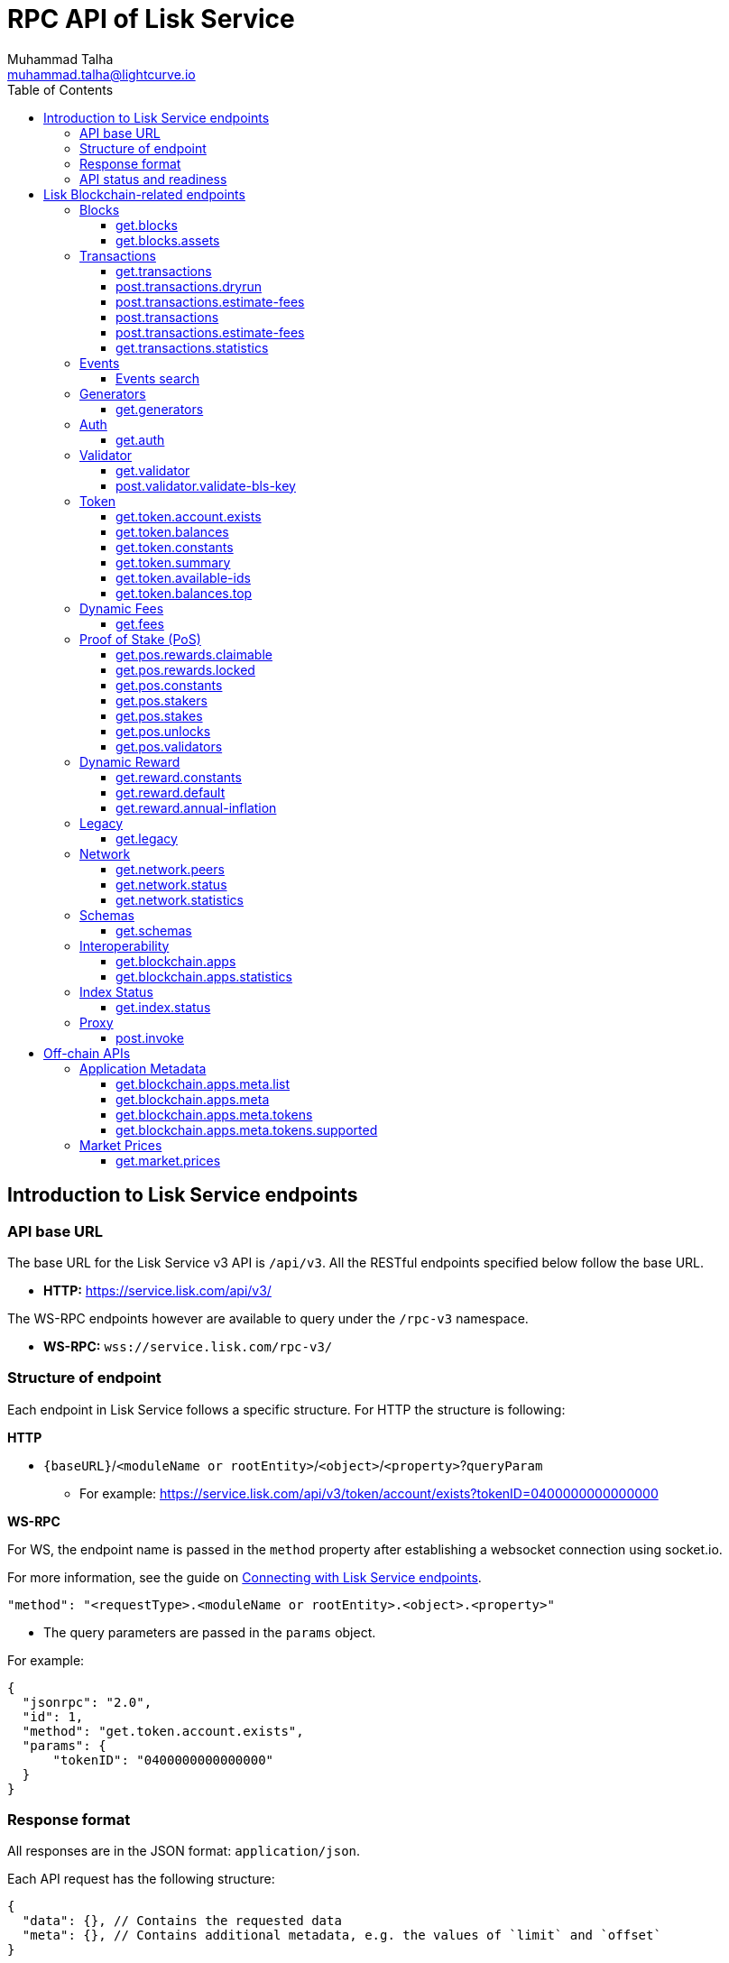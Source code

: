 = RPC API of Lisk Service
Muhammad Talha <muhammad.talha@lightcurve.io>
:toc:
:toclevels: 4
:page-toclevels: 4

== Introduction to Lisk Service endpoints

=== API base URL
The base URL for the Lisk Service v3 API is `/api/v3`. All the RESTful endpoints specified below follow the base URL.

* *HTTP:* https://service.lisk.com/api/v3/

The WS-RPC endpoints however are available to query under the `/rpc-v3` namespace.

* *WS-RPC:* `wss://service.lisk.com/rpc-v3/`

=== Structure of endpoint
Each endpoint in Lisk Service follows a specific structure.
For HTTP the structure is following:

.*HTTP*
* `{baseURL}`/`<moduleName or rootEntity>`/`<object>`/`<property>`?`queryParam`
** For example: https://service.lisk.com/api/v3/token/account/exists?tokenID=0400000000000000

// The logic of the endpoints is as follows: The structure is always based on `/<root_entity or module>/<object>/<properties>`.

.*WS-RPC*
For WS, the endpoint name is passed in the `method` property after establishing a websocket connection using socket.io.
[#WS]
For more information, see the guide on xref:{}[Connecting with Lisk Service endpoints].

[source,json]
----
"method": "<requestType>.<moduleName or rootEntity>.<object>.<property>"
----
* The query parameters are passed in the `params` object.

.For example:
[source,json]
----
{
  "jsonrpc": "2.0",
  "id": 1,
  "method": "get.token.account.exists",
  "params": {
      "tokenID": "0400000000000000"
  }
}
----

=== Response format
All responses are in the JSON format: `application/json`.

Each API request has the following structure:
[source,json]
----
{
  "data": {}, // Contains the requested data
  "meta": {}, // Contains additional metadata, e.g. the values of `limit` and `offset`
}
----

[source,json]
----
{
  "error": true,
  "message": "Unknown input parameter(s): <param_name>", // Contains the error message
}
----

=== API status and readiness
Lisk Service offers `/status` and `/ready` endpoints to check the current deployment and high-level service readiness statuses respectively.
These endpoints must be queried without the API versioning.

* *Example:* https://service.lisk.com/api/status
* *Example:* https://service.lisk.com/api/ready


== Lisk Blockchain-related endpoints

=== Blocks
API endpoints about blocks and block assets.

==== get.blocks
Retrieves blocks from the blockchain based on properties such as `blockID`, `height`, or `account`, etc.
The API supports pagination.

[tabs]
=====
Specification::
+
--
[cols="1,1,2,1,2", options="header"]
|===
|Parameter |Datatype |Description |Default |Sample

|`blockID`
|String
|Block ID of a block in the blockchain.
|none
|01967dba384998026fe028119bd099ecf073c05c045381500a93d1a7c7307e5b

|`height`
|String
|Height of a block in the blockchain.
Query by height e.g. 10 or a range of height.
Can be expressed as an interval i.e. `1:20` or `1:` or `:20`.
Specified values are inclusive.
| none
| 10

|`timestamp`
|String
|Query by timestamp or by the range of timestamps.
Can be expressed as an interval i.e. `1000000:2000000`, `1000000:` or `:2000000`.
Specified values are inclusive.
|none
|1000000:2000000

|`generatorAddress`
|String
|The property can be used to search a block generated by a particular block generator.
|none
|lskdwsyfmcko6mcd357446yatromr9vzgu7eb8y99

|`limit`
|Number
|The number of records to be returned for a query.
|10
|10

|`offset`
|Number
|The number of records a query should skip before selecting records.
|0
|0

|`sort`
|Enum
|Defines the criteria on which the retrieved data is sorted.
Value can be: height:asc, height:desc, timestamp:asc, or timestamp:desc.
|height:desc
|height:desc

|===
--
cURL::
+
--

.HTTP: GET block by blockID
[source,json]
----
curl --location 'https://service.lisk.com/api/v3/blocks?blockID=01967dba384998026fe028119bd099ecf073c05c045381500a93d1a7c7307e5b'
----

.HTTP: GET block(s) by height
[source,json]
----
curl --location 'https://service.lisk.com/api/v3/blocks?height=10'
----
--
WS-RPC::
+
--
To request Lisk Service endpoints via WS, set up a *socket.io* connection as suggested in the <<WS, WS-RPC>> intro, and send the following request:

.WS-RPC: GET block by blockID
[source,json]
----
{
  "jsonrpc": "2.0",
  "id": 1,
  "method": "get.blocks",
  "params": {
      "blockID": "01967dba384998026fe028119bd099ecf073c05c045381500a93d1a7c7307e5b"
  }
}
----

.WS-RPC: GET blocks by height
[source,json]
----
{
  "jsonrpc": "2.0",
  "id": 1,
  "method": "get.blocks",
  "params": {
      "height": "10"
  }
}
----
--

=====

[%collapsible]
.Sample responses
====
[tabs]
=====
200 OK::
+
--
[source,json]
----
{
  "data": [
      {
          "id": "485ddcec34ffe77942eb8e4ffb90c323d9eec290aa80ff6fc9806c5679ce0bc2",
          "version": 2,
          "timestamp": 1683666343,
          "height": 10,
          "previousBlockID": "72fb960ff7fa7077f4f89e2d6cad844032222794a507d5dba0737e0ddc40d88d",
          "generator": {
              "address": "lsk5omgus3q5w4jn5xscv5ppmq9kp8k7xu6thy4f7",
              "name": "genesis_9",
              "publicKey": null
          },
          "transactionRoot": "e3b0c44298fc1c149afbf4c8996fb92427ae41e4649b934ca495991b7852b855",
          "assetRoot": "86ac617cde82f4ecfc4597829f4df34634b9dead231e4a22c96152025ef41e4c",
          "stateRoot": "ab4e6af04f93ea0c5348828eb6af2fe8b0c903fe455956c7a48caec6fab306b1",
          "maxHeightPrevoted": 0,
          "maxHeightGenerated": 0,
          "validatorsHash": "8438b6d8c70e18c79a9215f53b6c4677e2f4bab793479a35c03d8f514f3389b3",
          "aggregateCommit": {
              "height": 0,
              "aggregationBits": "",
              "certificateSignature": ""
          },
          "numberOfTransactions": 0,
          "numberOfAssets": 1,
          "numberOfEvents": 1,
          "totalForged": "0",
          "totalBurnt": "0",
          "networkFee": "0",
          "signature": "69ab16efce598facb355cca7441cdb932345e13b50f1f5256efb7f14f1f52fba0d994bbf607803bb0cbf8d1d58169e3b33e8c46fdb5434994b523df42f0b240d",
          "reward": "0",
          "isFinal": true
      }
  ],
  "meta": {
      "count": 1,
      "offset": 0,
      "total": 1
  }
}
----
--
400 Bad Request::
+
--
[source,json]
----
{
  "error": true,
  "message": "Unknown input parameter(s): <param_name>"
}
----
--
=====
====


==== get.blocks.assets
Retrieves block assets based on criteria defined by request parameters.
The API supports pagination.

[tabs]
=====
Specification::
+
--
[cols="1,1,2,1,2", options="header"]
|===
|Parameter |Datatype |Description |Default |Sample

|`blockID`
|String
|Block ID of a block in the blockchain.
|none
|1967dba384998026fe028119bd099ecf073c05c045381500a93d1a7c7307e5b

|`height`
|String
|Height of a block in the blockchain.
Query by height e.g. 10 or a range of height.
Can be expressed as an interval i.e. `1:20`, `1:` or `:20`.
Specified values are inclusive.
| none
| 10

|`timestamp`
|String
|Query by timestamp or by the range of timestamps.
Can be expressed as an interval i.e. `1000000:2000000`, `1000000:` or `:2000000`.
Specified values are inclusive.
|none
|1000000:2000000

|`module`
|String
|Name of a module e.g. token, auth, fee, etc.
|none
|token

|`limit`
|Number
|The number of records to be returned for a query.
|10
|10

|`offset`
|Number
|The number of records a query should skip before selecting records.
|0
|0

|`sort`
|Enum
|Defines the criteria on which the retrieved data is sorted.
Value can be: height:asc, height:desc, timestamp:asc, or timestamp:desc.
|height:desc
|height:desc

|===
--
cURL::
+
--
.HTTP: GET block assets by blockID
[source,json]
----
curl --location 'https://service.lisk.com/api/v3/blocks/assets?blockID=485ddcec34ffe77942eb8e4ffb90c323d9eec290aa80ff6fc9806c5679ce0bc2'
----
.HTTP: GET block assets by height
[source,json]
----
curl --location 'https://service.lisk.com/api/v3/blocks/assets?height=10'
----
--
WS-RPC::
+
--
To request Lisk Service endpoints via WS, set up a *socket.io* connection as suggested in the <<WS, WS-RPC>> intro, and send the following request:

.WS-RPC: GET block assets by blockID
[source,json]
----
{
  "jsonrpc": "2.0",
  "id": 1,
  "method": "get.blocks.assets",
  "params": {
      "blockID": "485ddcec34ffe77942eb8e4ffb90c323d9eec290aa80ff6fc9806c5679ce0bc2"
  }
}
----


.WS-RPC: GET block assets by height
[source,json]
----
{
  "jsonrpc": "2.0",
  "id": 1,
  "method": "get.blocks.assets",
  "params": {
      "height": "10"
  }
}
----
--

=====

[%collapsible]
.Sample responses
====
[tabs]
=====
200 OK::
+
--
[source,json]
----
{
  "data": [
      {
          "block": {
              "id": "485ddcec34ffe77942eb8e4ffb90c323d9eec290aa80ff6fc9806c5679ce0bc2",
              "height": 10,
              "timestamp": 1683666343
          },
          "assets": [
              {
                  "module": "random",
                  "data": {
                      "seedReveal": "c6e438bcbfe9e77825cf70e5cafcc2b3"
                  }
              }
          ]
      }
  ],
  "meta": {
      "count": 1,
      "offset": 0,
      "total": 1
  }
}
----
--
400 Bad Request::
+
--
[source,json]
----
{
  "error": true,
  "message": "Unknown input parameter(s): <param_name>"
}
----
--
=====
====


=== Transactions
API endpoints about transactions.

==== get.transactions
Retrieves network transactions by criteria defined by parameters.

[tabs]
=====
Specification::
+
--
[cols="1,1,2,1,2", options="header"]
|===
|Parameter |Datatype |Description |Default |Sample

|`transactionId`
|String
|Transaction ID
|none
|dcb3840032b0bcabc1a0ae5e89124004e537927cfa8e9061d5984eaff91b5243

|`moduleCommand`
|String
|Command of a module e.g. `transfer` command of the token module.
|none
|token:transfer

|`senderAddress`
|String
|Address of transaction's sender.
|none
|lskguo9kqnea2zsfo3a6qppozsxsg92nuuma3p7ad

|`recipientAddress`
|String
|Address of transaction's receiver.
|none
|lsknhqvv8ou5jpjcn3ezazkjgbjp2kdhwvoyz6hfj

|`senderPublicKey`
|String
|Public key of the transaction's sender.
|none
|

|`address`
|String
|Address of either the sender or receiver of the transaction.
The property resolves for both `senderAddress` and `recipientAddress`
|none
|lsknhqvv8ou5jpjcn3ezazkjgbjp2kdhwvoyz6hfj

|`blockID`
|String
|Block ID of a block in the blockchain.
|none
|1967dba384998026fe028119bd099ecf073c05c045381500a93d1a7c7307e5b

|`height`
|String
|Height of a block in the blockchain.
Query by height e.g. 10 or a range of height.
Can be expressed as an interval i.e. `1:20`, `1:` or `:20`.
Specified values are inclusive.
|none
|10

|`timestamp`
|String
|Query by timestamp or by the range of timestamps.
Can be expressed as an interval i.e. `1000000:2000000`, `1000000:` or `:2000000`.
Specified values are inclusive.
|none
|1000000:2000000

|`executionStatus`
|String
|Defines the execution status of a transaction.
Possible value are `pending`, `success`, and `fail`.
The values can be expressed as a CSV.
|none
|pending

|`nonce`
|Number
|A number that can only be used once.
A transaction can be queried based on a nonce as well.
|none
|1

|`limit`
|Number
|The number of records to be returned for a query.
|10
|10

|`offset`
|Number
|The number of records a query should skip before selecting records.
|0
|0

|`sort`
|Enum
|Defines the criteria on which the retrieved data is sorted.
Value can be: height:asc, height:desc, timestamp:asc, or timestamp:desc.
|height:desc
|height:desc

|`order`
|Enum
|The `order` condition applies only after the `sort` condition.
The property is usually used to break ties when the sort condition results in a collision.
Possible values are index:asc or index:desc
|index:asc
|index:asc

|===

--
cURL::
+
--
.HTTP: GET transaction by transactionID
[source,json]
----
curl --location 'https://service.lisk.com/api/v3/transactions?transactionID=dcb3840032b0bcabc1a0ae5e89124004e537927cfa8e9061d5984eaff91b5243'
----
.HTTP: GET the last 25 transactions for an account
[source,json]
----
curl --location 'https://service.lisk.com/api/v3/transactions?address=lskguo9kqnea2zsfo3a6qppozsxsg92nuuma3p7ad'
----

--
WS-RPC::
+
--
To request Lisk Service endpoints via WS, set up a *socket.io* connection as suggested in the <<WS, WS-RPC>> intro, and send the following request:

.WS-RPC: GET transaction by transactionID
[source,json]
----
{
  "jsonrpc": "2.0",
  "id": 1,
  "method": "get.transactions",
  "params": {
      "transactionID": "dcb3840032b0bcabc1a0ae5e89124004e537927cfa8e9061d5984eaff91b5243"
  }
}
----

.WS-RPC: GET the last 25 transactions for an account
[source,json]
----
{
  "jsonrpc": "2.0",
  "id": 1,
  "method": "get.transactions",
  "params": {
      "address": "lskguo9kqnea2zsfo3a6qppozsxsg92nuuma3p7ad"
  }
}
----
--

=====

[%collapsible]
.Sample responses
====
[tabs]
=====
200 OK::
+
--
[source,json]
----
{
  "data": [
      {
          "id": "dcb3840032b0bcabc1a0ae5e89124004e537927cfa8e9061d5984eaff91b5243",
          "moduleCommand": "token:transfer",
          "nonce": "4",
          "fee": "5174000",
          "minFee": "173000",
          "size": 174,
          "sender": {
              "address": "lskguo9kqnea2zsfo3a6qppozsxsg92nuuma3p7ad",
              "publicKey": "3972849f2ab66376a68671c10a00e8b8b67d880434cc65b04c6ed886dfa91c2c",
              "name": "genesis_0"
          },
          "params": {
              "tokenID": "0400000000000000",
              "amount": "12000000000",
              "recipientAddress": "lsknhqvv8ou5jpjcn3ezazkjgbjp2kdhwvoyz6hfj",
              "data": "welcome "
          },
          "block": {
              "id": "5d81effdba82a15977935609e4626091ee904f289e5d7074d67a5b26750064b9",
              "height": 880,
              "timestamp": 1684325210,
              "isFinal": false
          },
          "meta": {
              "recipient": {
                  "address": "lsknhqvv8ou5jpjcn3ezazkjgbjp2kdhwvoyz6hfj",
                  "publicKey": null,
                  "name": null
              }
          },
          "executionStatus": "success",
          "index": 0
      }
  ],
  "meta": {
      "count": 1,
      "offset": 0,
      "total": 1
  }
}
----
--
400 Bad Request::
+
--
[source,json]
----
{
  "error": true,
  "message": "Unknown input parameter(s): <param_name>"
}
----
--
=====
====



==== post.transactions.dryrun
Send decoded or encoded transaction(s) to the node for dry-running purpose.

[tabs]
=====
Specification::
+
--
No parameters are required.
The endpoint can be invoked by sending a payload to it.

.Decoded payload of a transaction
[source,json]
----
{
  "skipDecode": false,
  "skipVerify": false,
  "transaction": {
    "module": "token",
    "command": "transfer",
    "fee": "100000000",
    "nonce": "0",
    "senderPublicKey": "a3f96c50d0446220ef2f98240898515cbba8155730679ca35326d98dcfb680f0",
    "signatures": [
      "48425002226745847e155cf5480478c2336a43bb178439e9058cc2b50e26335cf7c8360b6c6a49793d7ae8d087bc746cab9618655e6a0adba4694cce2015b50f"
    ],
    "params": {
      "recipientAddress": "lskz4upsnrwk75wmfurf6kbxsne2nkjqd3yzwdaup",
      "amount": "10000000000",
      "tokenID": "0000000000000000",
      "data": "Token transfer tx"
    }
  }
}
----

*OR*

.Encoded payload of a transaction
[source,json]
----
{
  "skipDecode": false,
  "skipVerify": false,
  "transaction": "0a040000000212040000000018002080c2d72f2a2044c3cb523c0a069e3f2dcb2d5994b6ba8ff9f73cac9ae746922aac4bc22f95b132310a0800000001000000001080c2d72f1a14632228a3e6a67ac6892de2eb4f60abe2e3bc42a1220a73656e6420746f6b656e3a40964d81e28727e6567b0fcd8a7fcf0a03f401cadbc1c16b9a7f300a52c372022b51a4553865199af34b5f73765f970704fc443d2a6dd510a26748905c306e530b"
}
----

--
cURL::
+
--

.HTTP: POST transaction to the node for dry run
[source,json]
----
curl --location 'https://service.lisk.com/api/v3/transactions/dryrun' \
--header 'Content-Type: application/json' \
--data '{
  "transaction": "0a040000000212040000000018002080c2d72f2a2044c3cb523c0a069e3f2dcb2d5994b6ba8ff9f73cac9ae746922aac4bc22f95b132310a0800000001000000001080c2d72f1a14632228a3e6a67ac6892de2eb4f60abe2e3bc42a1220a73656e6420746f6b656e3a40964d81e28727e6567b0fcd8a7fcf0a03f401cadbc1c16b9a7f300a52c372022b51a4553865199af34b5f73765f970704fc443d2a6dd510a26748905c306e530b"
}'
----
--
WS-RPC::
+
--
To request Lisk Service endpoints via WS, set up a *socket.io* connection as suggested in the <<WS, WS-RPC>> intro, and send the following request:

.WS-RPC: POST transaction to the node for dry run
[source,json]
----
{
    "jsonrpc": "2.0",
    "id": 1,
    "method": "post.transactions.dryrun",
    "params": {
        "skipDecode": false,
        "skipVerify": false,
        "transaction": "0a040000000212040000000018002080c2d72f2a2044c3cb523c0a069e3f2dcb2d5994b6ba8ff9f73cac9ae746922aac4bc22f95b132310a0800000001000000001080c2d72f1a14632228a3e6a67ac6892de2eb4f60abe2e3bc42a1220a73656e6420746f6b656e3a40964d81e28727e6567b0fcd8a7fcf0a03f401cadbc1c16b9a7f300a52c372022b51a4553865199af34b5f73765f970704fc443d2a6dd510a26748905c306e530b"
    }
}
----
--

=====

[%collapsible]
.Sample responses
====
[tabs]
=====
200 OK::
+
--
[source,json]
----
{
  "data": {
    "result": 1,
    "status": "ok",
    "events": [
      {
        "data": {
          "senderAddress": "lskdwsyfmcko6mcd357446yatromr9vzgu7eb8y99",
          "tokenID": "0000000000000000",
          "amount": "100003490",
          "recipientAddress": "lskdwsyfmcko6mcd357446yatromr9vzgu7eb8y99"
        },
        "index": 0,
        "module": "token",
        "name": "transferEvent",
        "topics": [
          "86afcdd640846bf41525481938653ee942be3fac1ecbcff08e98f9aeda3a9583",
          "lskdwsyfmcko6mcd357446yatromr9vzgu7eb8y99",
          "0000000000000000",
          "lskdwsyfmcko6mcd357446yatromr9vzgu7eb8y99"
        ],
        "height": 10
      }
    ]
  },
  "meta": {}
}
----
--
400 Bad Request::
+
--
[source,json]
----
{
  "error": true,
  "message": "Unknown input parameter(s): <param_name>"
}
----
--
500 Internal Server Error::
+
--
[source,json]
----
{
  "error": true,
  "message": "Unable to reach a network node."
}
----
--
=====
====


==== post.transactions.estimate-fees
Estimate transaction fees.

[tabs]
=====
Specification::
+
--
No parameters are required.
The endpoint can be invoked by sending a payload to it.

.Decoded payload of a transaction
[source,json]
----
{
  "transaction":  {
    "module": "token",
    "command": "transfer",
    "fee": "100000000",
    "nonce": "1",
    "senderPublicKey": "3972849f2ab66376a68671c10a00e8b8b67d880434cc65b04c6ed886dfa91c2c",
    "signatures": [
      "0f0af2be5a18593f76dbd7a5d43e29cb9cce7a056dc28f818cc2d75e671bde9e5cccaf924b2a86415dc49be14c8b6bbf348a8918521b7a028bea1d9637bec905"
    ],
    "params": {
      "tokenID": "0000000000000000",
      "amount": "100000000000",
      "receivingChainID": "00000001",
      "recipientAddress": "lskyvvam5rxyvbvofxbdfcupxetzmqxu22phm4yuo",
      "data": "",
      "messageFee": "10000000",
      "messageFeeTokenID": "0000000000000000"
    },
    "id": "0f77248481c050fcf4f88ef7b967548452869879137364df3b33da09cc419395"
  }
}
----

*OR*

.Encoded payload of a transaction
[source,json]
----
{
  "transaction": "0a040000000212040000000018002080c2d72f2a2044c3cb523c0a069e3f2dcb2d5994b6ba8ff9f73cac9ae746922aac4bc22f95b132310a0800000001000000001080c2d72f1a14632228a3e6a67ac6892de2eb4f60abe2e3bc42a1220a73656e6420746f6b656e3a40964d81e28727e6567b0fcd8a7fcf0a03f401cadbc1c16b9a7f300a52c372022b51a4553865199af34b5f73765f970704fc443d2a6dd510a26748905c306e530b"
}
----

--
cURL::
+
--
[source,json]
----
curl --location 'https://service.lisk.com/api/v3/transactions/estimate-fees' \
--header 'Content-Type: application/json' \
--data '{
  "transaction":  {
    "module": "token",
    "command": "transfer",
    "fee": "100000000",
    "nonce": "1",
    "senderPublicKey": "3972849f2ab66376a68671c10a00e8b8b67d880434cc65b04c6ed886dfa91c2c",
    "signatures": [
      "0f0af2be5a18593f76dbd7a5d43e29cb9cce7a056dc28f818cc2d75e671bde9e5cccaf924b2a86415dc49be14c8b6bbf348a8918521b7a028bea1d9637bec905"
    ],
    "params": {
      "tokenID": "0000000000000000",
      "amount": "100000000000",
      "receivingChainID": "00000001",
      "recipientAddress": "lskyvvam5rxyvbvofxbdfcupxetzmqxu22phm4yuo",
      "data": "",
      "messageFee": "10000000",
      "messageFeeTokenID": "0000000000000000"
    },
    "id": "0f77248481c050fcf4f88ef7b967548452869879137364df3b33da09cc419395"
  }
}'
----
--
WS-RPC::
+
--
To request Lisk Service endpoints via WS, set up a *socket.io* connection as suggested in the <<WS, WS-RPC>> intro, and send the following request:
[source,json]
----
{
  "jsonrpc": "2.0",
  "id": 1,
  "method": "post.transactions.estimate-fees",
  "params": {
      "transaction": {
          "module": "token",
          "command": "transfer",
          "fee": "100000000",
          "nonce": "1",
          "senderPublicKey": "3972849f2ab66376a68671c10a00e8b8b67d880434cc65b04c6ed886dfa91c2c",
          "signatures": [
              "0f0af2be5a18593f76dbd7a5d43e29cb9cce7a056dc28f818cc2d75e671bde9e5cccaf924b2a86415dc49be14c8b6bbf348a8918521b7a028bea1d9637bec905"
          ],
          "params": {
              "tokenID": "0000000000000000",
              "amount": "100000000000",
              "receivingChainID": "00000001",
              "recipientAddress": "lskyvvam5rxyvbvofxbdfcupxetzmqxu22phm4yuo",
              "data": "",
              "messageFee": "10000000",
              "messageFeeTokenID": "0000000000000000"
          },
          "id": "0f77248481c050fcf4f88ef7b967548452869879137364df3b33da09cc419395"
      }
  }
}
----
--

=====

[%collapsible]
.Sample responses
====
[tabs]
=====
200 OK::
+
--
[source,json]
----
{
  "data": {
      "transactionFeeEstimates": {
          "minFee": "166000",
          "accountInitializationFee": {
              "tokenID": "0000000000000000",
              "amount": "5000000"
          }
      },
      "dynamicFeeEstimates": {
          "low": "166000",
          "medium": "166000",
          "high": "166000"
      }
  },
  "meta": {}
}
----
--
400 Bad Request::
+
--
[source,json]
----
{
  "error": true,
  "message": "Unknown input parameter(s): <param_name>"
}
----
--
500 Internal Server Error::
+
--
[source,json]
----
{
  "error": true,
  "message": "Unable to reach a network node."
}
----
--
=====
====




==== post.transactions
Sends encoded transactions to the network node.

[tabs]
=====
Specification::
+
--
No parameters are required.
The endpoint can be invoked by sending a payload to it.

.Payload of a transaction
[source,json]
----
{
  "transaction": "0a040000000212040000000018002080c2d72f2a2044c3cb523c0a069e3f2dcb2d5994b6ba8ff9f73cac9ae746922aac4bc22f95b132310a0800000001000000001080c2d72f1a14632228a3e6a67ac6892de2eb4f60abe2e3bc42a1220a73656e6420746f6b656e3a40964d81e28727e6567b0fcd8a7fcf0a03f401cadbc1c16b9a7f300a52c372022b51a4553865199af34b5f73765f970704fc443d2a6dd510a26748905c306e530b"
}
----

--
cURL::
+
--
[source,json]
----
curl --location 'https://service.lisk.com/api/v3/transactions' \
--header 'Content-Type: application/json' \
--data '{
"transaction": "0a040000000212040000000018002080c2d72f2a2044c3cb523c0a069e3f2dcb2d5994b6ba8ff9f73cac9ae746922aac4bc22f95b132310a0800000001000000001080c2d72f1a14632228a3e6a67ac6892de2eb4f60abe2e3bc42a1220a73656e6420746f6b656e3a40964d81e28727e6567b0fcd8a7fcf0a03f401cadbc1c16b9a7f300a52c372022b51a4553865199af34b5f73765f970704fc443d2a6dd510a26748905c306e530b"
}'
----
--
WS-RPC::
+
--
To request Lisk Service endpoints via WS, set up a *socket.io* connection as suggested in the <<WS, WS-RPC>> intro, and send the following request:
[source,json]
----
{
  "jsonrpc": "2.0",
  "id": 1,
  "method": "post.transactions",
  "params": {
      "transaction": "0a040000000212040000000018002080c2d72f2a2044c3cb523c0a069e3f2dcb2d5994b6ba8ff9f73cac9ae746922aac4bc22f95b132310a0800000001000000001080c2d72f1a14632228a3e6a67ac6892de2eb4f60abe2e3bc42a1220a73656e6420746f6b656e3a40964d81e28727e6567b0fcd8a7fcf0a03f401cadbc1c16b9a7f300a52c372022b51a4553865199af34b5f73765f970704fc443d2a6dd510a26748905c306e530b"
  }
}
----
--

=====

[%collapsible]
.Sample responses
====
[tabs]
=====
200 OK::
+
--
[source,json]
----
{
  "message": "Transaction payload was successfully passed to the network node.",
  "transactionID": "bfd3521aeddd586f43931b6972b5771e9919e18f2cc91e940a15eacb588ecc6c"
}
----
--
400 Bad Request::
+
--
[source,json]
----
{
  "error": true,
  "message": "Transaction payload was rejected by the network node."
}
----
--
500 Internal Server Error::
+
--
[source,json]
----
{
  "error": true,
  "message": "Unable to reach a network node."
}
----
--
=====
====















==== post.transactions.estimate-fees
Estimate transaction fees.

[tabs]
=====
Specification::
+
--
No parameters are required.
The endpoint can be invoked by sending a payload to it.

.Decoded payload of a transaction
[source,json]
----
{
  "transaction":  {
    "module": "token",
    "command": "transfer",
    "fee": "100000000",
    "nonce": "1",
    "senderPublicKey": "3972849f2ab66376a68671c10a00e8b8b67d880434cc65b04c6ed886dfa91c2c",
    "signatures": [
      "0f0af2be5a18593f76dbd7a5d43e29cb9cce7a056dc28f818cc2d75e671bde9e5cccaf924b2a86415dc49be14c8b6bbf348a8918521b7a028bea1d9637bec905"
    ],
    "params": {
      "tokenID": "0000000000000000",
      "amount": "100000000000",
      "receivingChainID": "00000001",
      "recipientAddress": "lskyvvam5rxyvbvofxbdfcupxetzmqxu22phm4yuo",
      "data": "",
      "messageFee": "10000000",
      "messageFeeTokenID": "0000000000000000"
    },
    "id": "0f77248481c050fcf4f88ef7b967548452869879137364df3b33da09cc419395"
  }
}
----

*OR*

.Encoded payload of a transaction
[source,json]
----
{
  "transaction": "0a040000000212040000000018002080c2d72f2a2044c3cb523c0a069e3f2dcb2d5994b6ba8ff9f73cac9ae746922aac4bc22f95b132310a0800000001000000001080c2d72f1a14632228a3e6a67ac6892de2eb4f60abe2e3bc42a1220a73656e6420746f6b656e3a40964d81e28727e6567b0fcd8a7fcf0a03f401cadbc1c16b9a7f300a52c372022b51a4553865199af34b5f73765f970704fc443d2a6dd510a26748905c306e530b"
}
----

--
cURL::
+
--
[source,json]
----
curl --location 'https://service.lisk.com/api/v3/transactions/estimate-fees' \
--header 'Content-Type: application/json' \
--data '{
  "transaction":  {
    "module": "token",
    "command": "transfer",
    "fee": "100000000",
    "nonce": "1",
    "senderPublicKey": "3972849f2ab66376a68671c10a00e8b8b67d880434cc65b04c6ed886dfa91c2c",
    "signatures": [
      "0f0af2be5a18593f76dbd7a5d43e29cb9cce7a056dc28f818cc2d75e671bde9e5cccaf924b2a86415dc49be14c8b6bbf348a8918521b7a028bea1d9637bec905"
    ],
    "params": {
      "tokenID": "0000000000000000",
      "amount": "100000000000",
      "receivingChainID": "00000001",
      "recipientAddress": "lskyvvam5rxyvbvofxbdfcupxetzmqxu22phm4yuo",
      "data": "",
      "messageFee": "10000000",
      "messageFeeTokenID": "0000000000000000"
    },
    "id": "0f77248481c050fcf4f88ef7b967548452869879137364df3b33da09cc419395"
  }
}'
----
--
WS-RPC::
+
--
To request Lisk Service endpoints via WS, set up a *socket.io* connection as suggested in the <<WS, WS-RPC>> intro, and send the following request:
[source,json]
----
{
  "jsonrpc": "2.0",
  "id": 1,
  "method": "post.transactions.estimate-fees",
  "params": {
      "transaction": {
          "module": "token",
          "command": "transfer",
          "fee": "100000000",
          "nonce": "1",
          "senderPublicKey": "3972849f2ab66376a68671c10a00e8b8b67d880434cc65b04c6ed886dfa91c2c",
          "signatures": [
              "0f0af2be5a18593f76dbd7a5d43e29cb9cce7a056dc28f818cc2d75e671bde9e5cccaf924b2a86415dc49be14c8b6bbf348a8918521b7a028bea1d9637bec905"
          ],
          "params": {
              "tokenID": "0000000000000000",
              "amount": "100000000000",
              "receivingChainID": "00000001",
              "recipientAddress": "lskyvvam5rxyvbvofxbdfcupxetzmqxu22phm4yuo",
              "data": "",
              "messageFee": "10000000",
              "messageFeeTokenID": "0000000000000000"
          },
          "id": "0f77248481c050fcf4f88ef7b967548452869879137364df3b33da09cc419395"
      }
  }
}
----
--

=====

[%collapsible]
.Sample responses
====
[tabs]
=====
200 OK::
+
--
[source,json]
----
{
  "data": {
      "transactionFeeEstimates": {
          "minFee": "166000",
          "accountInitializationFee": {
              "tokenID": "0000000000000000",
              "amount": "5000000"
          }
      },
      "dynamicFeeEstimates": {
          "low": "166000",
          "medium": "166000",
          "high": "166000"
      }
  },
  "meta": {}
}
----
--
400 Bad Request::
+
--
[source,json]
----
{
  "error": true,
  "message": "Unknown input parameter(s): <param_name>"
}
----
--
500 Internal Server Error::
+
--
[source,json]
----
{
  "error": true,
  "message": "Unable to reach a network node."
}
----
--
=====
====




==== get.transactions.statistics
Retrieves daily network transaction statistics for periods defined by params.
The API supports pagination.

[tabs]
=====
Specification::
+
--
[cols="1,1,2,1,2", options="header"]
|===
|Parameter |Datatype |Description |Default |Sample

|`interval`
|String
|`day` or `month`. Required field.
|(empty)
|

|`limit`
|Number
|The number of records to be returned for a query.
|10
|

|`offset`
|Number
|
|0
|

|===

--
cURL::
+
--
.HTTP GET transaction statistics for the past 7 days.
[source,json]
----
curl --location 'https://service.lisk.com/api/v3/transactions/statistics?interval=day&limit=7'
----

.HTTP GET transaction statistics for the past 12 months.
[source,json]
----
curl --location 'https://service.lisk.com/api/v3/transactions​/statistics​?interval=month&limit=12'
----
--
WS-RPC::
+
--
To request Lisk Service endpoints via WS, set up a *socket.io* connection as suggested in the <<WS, WS-RPC>> intro, and send the following request:
[source,json]
----
{
  "jsonrpc": "2.0",
  "id": 1,
  "method": "get.transactions.statistics",
  "params": {
      "interval": "day",
      "limit": 7
  }
}
----
--

=====

[%collapsible]
.Sample responses
====
[tabs]
=====
200 OK::
+
--
[source,json]
----
{
  "data": {
      "distributionByType": {
          "pos:changeCommission": 1,
          "pos:registerValidator": 2,
          "pos:stake": 8,
          "token:transfer": 9
      },
      "distributionByAmount": {
          "0200000000000000": {
              "0.001_0.01": 9,
              "0.1_1": 2,
              "10_100": 4,
              "100_1000": 3,
              "10000_100000": 2
          }
      },
      "timeline": {
          "0200000000000000": [
              {
                  "date": "2023-05-17",
                  "transactionCount": 20,
                  "volume": 2258455916000,
                  "timestamp": 1684281600
              },
              {
                  "date": "2023-05-16",
                  "transactionCount": 0,
                  "volume": 0,
                  "timestamp": 1684195200
              },
              {
                  "date": "2023-05-15",
                  "transactionCount": 0,
                  "volume": 0,
                  "timestamp": 1684108800
              },
              {
                  "date": "2023-05-14",
                  "transactionCount": 0,
                  "volume": 0,
                  "timestamp": 1684022400
              },
              {
                  "date": "2023-05-13",
                  "transactionCount": 0,
                  "volume": 0,
                  "timestamp": 1683936000
              },
              {
                  "date": "2023-05-12",
                  "transactionCount": 0,
                  "volume": 0,
                  "timestamp": 1683849600
              },
              {
                  "date": "2023-05-11",
                  "transactionCount": 0,
                  "volume": 0,
                  "timestamp": 1683763200
              }
          ]
      }
  },
  "meta": {
      "limit": 7,
      "offset": 0,
      "total": 365,
      "duration": {
          "format": "YYYY-MM-DD",
          "from": "2023-05-11",
          "to": "2023-05-17"
      }
  }
}
----
--
400 Bad Request::
+
--
[source,json]
----
{
  "error": true,
  "message": "Unknown input parameter(s): <param_name>"
}
----
--
503 Service Unavailable::
+
--
[source,json]
----
{
  "error": true,
  "message": "Service is not ready yet."
}
----
--
=====
====




=== Events


==== Events search
Retrieves blockchain events based on criteria defined by params.
The API supports pagination.

[tabs]
=====
Specification::
+
--
[cols="1,1,2,1,2", options="header"]
|===
|Parameter |Datatype |Description |Default |Sample

|`transactionID`
|String
|
|(empty)
|

|`senderAddress`
|String
|
|(empty)
|

|`topic`
|String
|The values can be expressed as a CSV.
|(empty)
|

|`blockID`
|String
|
|(empty)
|

|`height`
|String
|Query by height or a range of height.
Can be expressed as an interval i.e. `1:20` or `1:` or `:20`.
Specified values are inclusive.
|(empty)
|

|`timestamp`
|String
|Query by timestamp or a timestamp range.
Can be expressed as an interval i.e. `1000000:2000000` or `1000000:` or `:2000000`.
Specified values are inclusive.
|(empty)
|

|`limit`
|Number
|The number of records to be returned for a query.
|10
|

|`offset`
|Number
|
|0
|

|`sort`
|Enum
|Defines the criteria on which the retrieved data is sorted.
`["height:asc", "height:desc", "timestamp:asc", "timestamp:desc"]`
|`height:desc`
|

|`order`
|Enum
|The order condition is applied after the sort condition, usually to break ties when the sort condition results in a collision. `['index:asc', 'index:desc']`
|`index:asc`
|

|===

--
cURL::
+
--
.HTTP GET events by blockID.
[source,json]
----
curl --location 'https://service.lisk.com/api/v3/events?blockID=2cede47ca8ae76a4355ad36d8fc5b8a1e8407198e9e1201bf19d8c658c4dae81'
----

.HTTP GET events by topic.
[source,json]
----
curl --location 'https://service.lisk.com/api/v3/events?topic=lskfqjehvg8b86cobzzy72q36s6nyb5d5mxg6ndu3'
----
--
WS-RPC::
+
--
To request Lisk Service endpoints via WS, set up a *socket.io* connection as suggested in the <<WS, WS-RPC>> intro, and send the following request:

.WS-RPC GET events by blockID
[source,json]
----
{
  "jsonrpc": "2.0",
  "id": 1,
  "method": "get.events",
  "params": {
      "blockID": "2cede47ca8ae76a4355ad36d8fc5b8a1e8407198e9e1201bf19d8c658c4dae81"
  }
}
----

.WS-RPC GET events by topic
[source,json]
----
{
  "jsonrpc": "2.0",
  "id": 1,
  "method": "get.events",
  "params": {
      "topic": "lskfqjehvg8b86cobzzy72q36s6nyb5d5mxg6ndu3"
  }
}
----
--

=====

[%collapsible]
.Sample responses
====
[tabs]
=====
200 OK::
+
--
[source,json]
----
{
  "data": [
      {
          "id": "d6eb4eac33af3645be1c805e15a58b1cb00f09285d9cf1aa18930ce017f078f5",
          "module": "dynamicReward",
          "name": "rewardMinted",
          "data": {
              "amount": "0",
              "reduction": 1
          },
          "topics": [
              "03",
              "lskfqjehvg8b86cobzzy72q36s6nyb5d5mxg6ndu3"
          ],
          "index": 0,
          "block": {
              "id": "2cede47ca8ae76a4355ad36d8fc5b8a1e8407198e9e1201bf19d8c658c4dae81",
              "height": 7140,
              "timestamp": 1684409170
          }
      }
  ],
  "meta": {
      "count": 1,
      "offset": 0,
      "total": 1
  }
}
----
--
400 Bad Request::
+
--
[source,json]
----
{
  "error": true,
  "message": "Unknown input parameter(s): <param_name>"
}
----
--
=====
====

=== Generators

==== get.generators
Retrieves the list of block generators.
The API supports pagination.

[tabs]
=====
Specification::
+
--
[cols="1,1,2,1,2", options="header"]
|===
|Parameter |Datatype |Description |Default |Sample

|`search`
|Number
|Case-insensitive search by name, address or publicKey.
Supports both partial and full text search.
|empty
|

|`limit`
|Number
|The number of records to be returned for a query.
|10
|

|`offset`
|Number
|
|0
|

|===

--
cURL::
+
--
.HTTP GET the list of generators
[source,json]
----
curl --location 'https://service.lisk.com/api/v3/generators'
----
--
WS-RPC::
+
--
To request Lisk Service endpoints via WS, set up a *socket.io* connection as suggested in the <<WS, WS-RPC>> intro, and send the following request:

.WS-RPC GET the list of generators
[source,json]
----
{
    "jsonrpc": "2.0",
    "id": 1,
    "method": "get.generators",
    "params": {
    }
}
----
--

=====

[%collapsible]
.Sample responses
====
[tabs]
=====
200 OK::
+
--
[source,json]
----
{
  "jsonrpc": "2.0",
  "result": {
      "data": [
          {
              "address": "lskafuhtj7rjn5g7u45qjxf5hn6mhc9zja7vyasdw",
              "name": "genesis_2",
              "publicKey": null,
              "nextAllocatedTime": 1684410230,
              "status": "active"
          },
          {
              "address": "lskc94hx5zgu3vbydwj96v64r5pdfj4q3ytfxyw23",
              "name": "genesis_5",
              "publicKey": null,
              "nextAllocatedTime": 1684410240,
              "status": "active"
          },
          {
              "address": "lskm25ey5bcsnu5kh98wavyhy9t6m8yqumq2nhcbw",
              "name": "genesis_0",
              "publicKey": null,
              "nextAllocatedTime": 1684410250,
              "status": "active"
          },
          {
              "address": "lskoary3z6dwdc4g87daqw7dpfetmn2yyanuytztq",
              "name": "genesis_6",
              "publicKey": null,
              "nextAllocatedTime": 1684410260,
              "status": "active"
          },
          {
              "address": "lskhh3qt6yzht3a93ubheoczvro7fch39mm85sk9o",
              "name": "genesis_12",
              "publicKey": null,
              "nextAllocatedTime": 1684410270,
              "status": "active"
          },
          {
              "address": "lskgwn65oosep5tvedmzoww7peroe5h8v4p96p3ht",
              "name": "genesis_9",
              "publicKey": null,
              "nextAllocatedTime": 1684410280,
              "status": "active"
          },
          {
              "address": "lskd5zqbts72odcq5wdfddftnrhvjybx5nk77rxcz",
              "name": "genesis_15",
              "publicKey": null,
              "nextAllocatedTime": 1684410290,
              "status": "active"
          },
          {
              "address": "lskcmvk8ypeye2uqpawwun9u35y5c8kyrgrnygqq4",
              "name": "genesis_3",
              "publicKey": null,
              "nextAllocatedTime": 1684410300,
              "status": "active"
          },
          {
              "address": "lskcdmcxk82hn7krh58u8u2h3whqrtfbjjh267ksk",
              "name": "genesis_10",
              "publicKey": null,
              "nextAllocatedTime": 1684410310,
              "status": "active"
          },
          {
              "address": "lsk6ew29p4dzponwg98ymekg6nbjaynq4hqwetxpm",
              "name": "genesis_1",
              "publicKey": null,
              "nextAllocatedTime": 1684410320,
              "status": "active"
          }
      ],
      "meta": {
          "count": 10,
          "offset": 0,
          "total": 16
      }
  },
  "id": 1
}
----
--
400 Bad Request::
+
--
[source,json]
----
{
  "error": true,
  "message": "Unknown input parameter(s): <param_name>"
}
----
--
=====
====




=== Auth

==== get.auth
Retrieves user-specific details from the Auth module.

[tabs]
=====
Specification::
+
--
[cols="1,1,2,1,2", options="header"]
|===
|Parameter |Datatype |Description |Default |Sample

|`address`
|String
|Required
|empty
|

|===

--
cURL::
+
--
.HTTP GET auth details for an address
[source,json]
----
curl --location 'https://service.lisk.com/api/v3/auth?address=lskdwsyfmcko6mcd357446yatromr9vzgu7eb8y99'
----
--
WS-RPC::
+
--
To request Lisk Service endpoints via WS, set up a *socket.io* connection as suggested in the <<WS, WS-RPC>> intro, and send the following request:

.WS-RPC GET auth details for an address
[source,json]
----
{
    "jsonrpc": "2.0",
    "id": 1,
    "method": "get.auth",
    "params": {
      "address": "lskdwsyfmcko6mcd357446yatromr9vzgu7eb8y99"
    }
}
----
--

=====

[%collapsible]
.Sample responses
====
[tabs]
=====
200 OK::
+
--
[source,json]
----
{
  "data": {
    "nonce": "1",
    "numberOfReqSignatures": 1,
    "mandatoryKeys": [
      "689b9a40aa11cbc8327d5eeebed9a1052940730f9c34cffb33ae591131141349"
    ],
    "optionalKeys": [
      "478842a844914f18a1c620a6494bf9931d0a862e96212bf5fc6f3ca18658febe"
    ]
  },
  "meta": {
    "address": "lskdwsyfmcko6mcd357446yatromr9vzgu7eb8y99",
    "publicKey": "b1d6bc6c7edd0673f5fed0681b73de6eb70539c21278b300f07ade277e1962cd",
    "name": "genesis_84"
  }
}
----
--
400 Bad Request::
+
--
[source,json]
----
{
  "error": true,
  "message": "Unknown input parameter(s): <param_name>"
}
----
--
=====
====



=== Validator

==== get.validator
Retrieves user-specific details from the Validator module.

[tabs]
=====
Specification::
+
--
[cols="1,1,2,1,2", options="header"]
|===
|Parameter |Datatype |Description |Default |Sample

|`address`
|String
|Required
|empty
|

|===

--
cURL::
+
--
.HTTP GET user-specific details for an address
[source,json]
----
curl --location 'https://service.lisk.com/api/v3/validator?address=lskc94hx5zgu3vbydwj96v64r5pdfj4q3ytfxyw23'
----
--
WS-RPC::
+
--
To request Lisk Service endpoints via WS, set up a *socket.io* connection as suggested in the <<WS, WS-RPC>> intro, and send the following request:

.WS-RPC GET user-specific details for an address
[source,json]
----
{
    "jsonrpc": "2.0",
    "id": 1,
    "method": "get.validator",
    "params": {
      "address": "lskc94hx5zgu3vbydwj96v64r5pdfj4q3ytfxyw23"
    }
}
----
--

=====

[%collapsible]
.Sample responses
====
[tabs]
=====
200 OK::
+
--
[source,json]
----
{
  "data": {
    "generatorKey": "59274923432b74133be4def9c9f8e544bf032184a2153b0ca34b1dd5669f5fdf",
    "blsKey": "8aeba1cc038ad2cf1ba6ae1479f293f1e3c074369c3afe623e6921ac4cd6c959647ca85fe197228c38dda1df18812d32",
    "proofOfPossession": "abb6c31f5885022765301fbfcc6c34686ef9a9b0eec34cb487433558071ab57fd28852752f81dda00447e69d61f63f48174c10a0a0a2d34d230b9a75d903a0befdef82708e5f869ff75090c1b5ce85565e8a17e5e06c4cae305c5efb1f37d996"
  },
  "meta": {
    "address": "lskdwsyfmcko6mcd357446yatromr9vzgu7eb8y99",
    "publicKey": "b1d6bc6c7edd0673f5fed0681b73de6eb70539c21278b300f07ade277e1962cd",
    "name": "genesis_84"
  }
}
----
--
400 Bad Request::
+
--
[source,json]
----
{
  "error": true,
  "message": "Unknown input parameter(s): <param_name>"
}
----
--
=====
====


==== post.validator.validate-bls-key
Sends and validates a BLS key against its corresponding Proof of Possession.

[tabs]
=====
Specification::
+
--
No parameters are required.
The endpoint can be invoked by sending a payload to it.

.Payload containing BLS Key and Proof of Possession.
[source,json]
----
{
  "blsKey": "b301803f8b5ac4a1133581fc676dfedc60d891dd5fa99028805e5ea5b08d3491af75d0707adab3b70c6a6a580217bf81",
  "proofOfPossession": "88bb31b27eae23038e14f9d9d1b628a39f5881b5278c3c6f0249f81ba0deb1f68aa5f8847854d6554051aa810fdf1cdb02df4af7a5647b1aa4afb60ec6d446ee17af24a8a50876ffdaf9bf475038ec5f8ebeda1c1c6a3220293e23b13a9a5d26"
}
----
--
cURL::
+
--
.HTTP POST Validate BLS Key request
[source,json]
----
curl --location 'https://service.lisk.com/api/v3/validator/validate-bls-key' \
--header 'Content-Type: application/json' \
--data '{
  "blsKey": "b301803f8b5ac4a1133581fc676dfedc60d891dd5fa99028805e5ea5b08d3491af75d0707adab3b70c6a6a580217bf81",
  "proofOfPossession": "88bb31b27eae23038e14f9d9d1b628a39f5881b5278c3c6f0249f81ba0deb1f68aa5f8847854d6554051aa810fdf1cdb02df4af7a5647b1aa4afb60ec6d446ee17af24a8a50876ffdaf9bf475038ec5f8ebeda1c1c6a3220293e23b13a9a5d26"
}'
----
--
WS-RPC::
+
--
To request Lisk Service endpoints via WS, set up a *socket.io* connection as suggested in the <<WS, WS-RPC>> intro, and send the following request:

.WS-RPC POST Validate BLS Key request
[source,json]
----
{
    "jsonrpc": "2.0",
    "id": 1,
    "method": "post.validator.validate-bls-key",
    "params": {
        "blsKey": "b301803f8b5ac4a1133581fc676dfedc60d891dd5fa99028805e5ea5b08d3491af75d0707adab3b70c6a6a580217bf81",
        "proofOfPossession": "88bb31b27eae23038e14f9d9d1b628a39f5881b5278c3c6f0249f81ba0deb1f68aa5f8847854d6554051aa810fdf1cdb02df4af7a5647b1aa4afb60ec6d446ee17af24a8a50876ffdaf9bf475038ec5f8ebeda1c1c6a3220293e23b13a9a5d26"
    }
}
----
--

=====

[%collapsible]
.Sample responses
====
[tabs]
=====
200 OK::
+
--
[source,json]
----
{
  "data": {
      "isValid": true
  },
  "meta": {}
}
----
--
400 Bad Request::
+
--
[source,json]
----
{
  "error": true,
  "message": "Unknown input parameter(s): <param_name>"
}
----
--
=====
====


=== Token
==== get.token.account.exists
Validates if an entry exists in the Token sub-store for the specified address.

[tabs]
=====
Specification::
+
--
[cols="1,1,2,1,2", options="header"]
|===
|Parameter |Datatype |Description |Default |Sample

|`tokenID`
|String
|Required
|empty
|

|`address`
|String
| One of address, publicKey or name required
|empty
|

|`publicKey`
|String
|
|empty
|

|`name`
|String
|
|empty
|

|===

--
cURL::
+
--

[source,json]
----
curl --location 'https://service.lisk.com/api/v3/token/account/exists?tokenID=0400000000000000&address=lskdwsyfmcko6mcd357446yatromr9vzgu7eb8y99'
----
--
WS-RPC::
+
--
To request Lisk Service endpoints via WS, set up a *socket.io* connection as suggested in the <<WS, WS-RPC>> intro, and send the following request:

[source,json]
----
{
    "jsonrpc": "2.0",
    "id": 1,
    "method": "get.token.account.exists",
    "params": {
      "tokenID": "0400000000000000",
      "address": "lskdwsyfmcko6mcd357446yatromr9vzgu7eb8y99"
    }
}
----
--

=====

[%collapsible]
.Sample responses
====
[tabs]
=====
200 OK::
+
--
[source,json]
----
{
  "data": {
    "isExists": true
  },
  "meta": {}
}
----
--
400 Bad Request::
+
--
[source,json]
----
{
  "error": true,
  "message": "Unknown input parameter(s): <param_name>"
}
----
--
=====
====


==== get.token.balances
Retrieves the balances from the Token sub-store for the specified address.

[tabs]
=====
Specification::
+
--
[cols="1,1,2,1,2", options="header"]
|===
|Parameter |Datatype |Description |Default |Sample

|`tokenID`
|String
|
|empty
|

|`address`
|String
|Required
|empty
|

|`limit`
|Number
|The number of records to be returned for a query.
|10
|

|`offset`
|Number
|
|0
|

|===

--
cURL::
+
--

[source,json]
----
curl --location 'https://service.lisk.com/api/v3/token/balances?address=lskdwsyfmcko6mcd357446yatromr9vzgu7eb8y99'
----
--
WS-RPC::
+
--
To request Lisk Service endpoints via WS, set up a *socket.io* connection as suggested in the <<WS, WS-RPC>> intro, and send the following request:

[source,json]
----
{
  "jsonrpc": "2.0",
  "id": 1,
  "method": "get.token.balances",
  "params": {
      "address": "lskdwsyfmcko6mcd357446yatromr9vzgu7eb8y99"
  }
}
----
--

=====

[%collapsible]
.Sample responses
====
[tabs]
=====
200 OK::
+
--
[source,json]
----
{
  "data": {
    "tokenID": "0000000000000000",
    "availableBalance": "1000000000",
    "lockedBalances": [
      {
        "module": "token",
        "amount": "10000"
      }
    ]
  },
  "meta": {
    "address": "lskdwsyfmcko6mcd357446yatromr9vzgu7eb8y99",
    "count": 10,
    "offset": 10,
    "total": 100
  }
}
----
--
400 Bad Request::
+
--
[source,json]
----
{
  "error": true,
  "message": "Unknown input parameter(s): <param_name>"
}
----
--
=====
====

==== get.token.constants
Retrieves module constants from the Token module.

[tabs]
=====
Specification::
+
--
No parameters are required.
--
cURL::
+
--
[source,json]
----
curl --location 'https://service.lisk.com/api/v3/token/constants'
----
--
WS-RPC::
+
--
To request Lisk Service endpoints via WS, set up a *socket.io* connection as suggested in the <<WS, WS-RPC>> intro, and send the following request:

.WS-RPC POST Validate BLS Key request
[source,json]
----
{
    "jsonrpc": "2.0",
    "id": 1,
    "method": "get.token.constants",
    "params": {
    }
}
----
--

=====

[%collapsible]
.Sample responses
====
[tabs]
=====
200 OK::
+
--
[source,json]
----
{
  "data": {
    "extraCommandFees": {
      "userAccountInitializationFee": "5000000",
      "escrowAccountInitializationFee": "5000000"
    }
  },
  "meta": {}
}
----
--
400 Bad Request::
+
--
[source,json]
----
{
  "error": true,
  "message": "Unknown input parameter(s): <param_name>"
}
----
--
=====
====


==== get.token.summary
Retrieves the summary of the Token sub-store state from the Token module.

[tabs]
=====
Specification::
+
--
No parameters are required.
--
cURL::
+
--
[source,json]
----
curl --location 'https://service.lisk.com/api/v3/token/summary'
----
--
WS-RPC::
+
--
To request Lisk Service endpoints via WS, set up a *socket.io* connection as suggested in the <<WS, WS-RPC>> intro, and send the following request:

.WS-RPC POST Validate BLS Key request
[source,json]
----
{
    "jsonrpc": "2.0",
    "id": 1,
    "method": "get.token.summary",
    "params": {
    }
}
----
--

=====

[%collapsible]
.Sample responses
====
[tabs]
=====
200 OK::
+
--
[source,json]
----
{
  "data": {
    "escrowedAmounts": [
      {
        "escrowChainID": "00000000",
        "tokenID": "0000000000000000",
        "amount": "50000000000"
      }
    ],
    "supportedTokens": [
      {
        "isSupportAllTokens": true,
        "patternTokenIDs": [
          "00000000******"
        ],
        "exactTokenIDs": [
          "0000000000000000"
        ]
      }
    ],
    "totalSupply": [
      {
        "tokenID": "0000000000000000",
        "amount": "50000000000"
      }
    ]
  },
  "meta": {}
}
----
--
400 Bad Request::
+
--
[source,json]
----
{
  "error": true,
  "message": "Unknown input parameter(s): <param_name>"
}
----
--
=====
====


==== get.token.available-ids
Retrieves all the available token identifiers.

[tabs]
=====
Specification::
+
--
[cols="1,1,2,1,2", options="header"]
|===
|Parameter |Datatype |Description |Default |Sample

|`sort`
|Enum
|Defines the criteria on which the retrieved data is sorted.
`["tokenID:desc", "tokenID:asc"]`
|`tokenID:asc`
|

|`limit`
|Number
|The number of records to be returned for a query.
|10
|

|`offset`
|Number
|
|0
|

|===

--
cURL::
+
--
.HTTP GET available token identifiers from the Token module
[source,json]
----
curl --location 'https://service.lisk.com/api/v3/token/available-ids'
----
--
WS-RPC::
+
--
To request Lisk Service endpoints via WS, set up a *socket.io* connection as suggested in the <<WS, WS-RPC>> intro, and send the following request:

.WS-RPC GET available token identifiers from the Token module


[source,json]
----
{
    "jsonrpc": "2.0",
    "id": 1,
    "method": "get.token.available-ids",
    "params": {
    }
}
----
--

=====

[%collapsible]
.Sample responses
====
[tabs]
=====
200 OK::
+
--
[source,json]
----
{
  "data": {
      "tokenIDs": [
          "0400000000000000"
      ]
  },
  "meta": {
      "count": 1,
      "offset": 0,
      "total": 1
  }
}
----
--
400 Bad Request::
+
--
[source,json]
----
{
  "error": true,
  "message": "Unknown input parameter(s): <param_name>"
}
----
--
=====
====



==== get.token.balances.top
Retrieves top token balances for a token ID.

[tabs]
=====
Specification::
+
--
[cols="1,1,2,1,2", options="header"]
|===
|Parameter |Datatype |Description |Default |Sample

|`tokenID`
|String
|Required
|empty
|

|`sort`
|Enum
|Defines the criteria on which the retrieved data is sorted.
`["balance:desc", "balance:asc"]`
|`balance:desc`
|

|`limit`
|Number
|The number of records to be returned for a query.
|10
|

|`offset`
|Number
|
|0
|

|===

--
cURL::
+
--
.HTTP GET available token identifiers from the Token module
[source,json]
----
curl --location 'https://service.lisk.com/api/v3/token/balances/top?tokenID=0000000000000000'
----
--
WS-RPC::
+
--
To request Lisk Service endpoints via WS, set up a *socket.io* connection as suggested in the <<WS, WS-RPC>> intro, and send the following request:

.WS-RPC GET available token identifiers from the Token module


[source,json]
----
{
    "jsonrpc": "2.0",
    "id": 1,
    "method": "get.token.balances.top",
    "params": {
      "tokenID": "0000000000000000"
    }
}
----
--

=====

[%collapsible]
.Sample responses
====
[tabs]
=====
200 OK::
+
--
[source,json]
----
{
  "data": {
    "0000000000000000": [
      {
        "address": "lskdwsyfmcko6mcd357446yatromr9vzgu7eb8y99",
        "publicKey": "b1d6bc6c7edd0673f5fed0681b73de6eb70539c21278b300f07ade277e1962cd",
        "name": "genesis_84",
        "balance": "10000000",
        "knowledge": {
          "owner": "Genesis Account",
          "description": "Initial supply",
        },
      },
    ],
  },
  "meta": {
    "count": 1,
    "offset": 0,
    "total": 1
  }
}
----
--
400 Bad Request::
+
--
[source,json]
----
{
  "error": true,
  "message": "Unknown input parameter(s): <param_name>"
}
----
--
=====
====

=== Dynamic Fees

==== get.fees
Requests transaction fee estimates per byte.

[tabs]
=====
Specification::
+
--
No parameters are required.
--
cURL::
+
--
[source,json]
----
curl --location 'https://service.lisk.com/api/v3/fees'
----
--
WS-RPC::
+
--
To request Lisk Service endpoints via WS, set up a *socket.io* connection as suggested in the <<WS, WS-RPC>> intro, and send the following request:

.WS-RPC POST Validate BLS Key request
[source,json]
----
{
    "jsonrpc": "2.0",
    "id": 1,
    "method": "get.fees",
    "params": {
    }
}
----
--

=====

[%collapsible]
.Sample responses
====
[tabs]
=====
200 OK::
+
--
[source,json]
----
{
  "data": {
    "feeEstimatePerByte": {
      "low": 0,
      "medium": 1000,
      "high": 2000
    },
    "feeTokenID": "0000000000000000",
    "minFeePerByte": 1000
  },
  "meta": {
    "lastUpdate": 1616008148,
    "lastBlockHeight": 25,
    "lastBlockID": "01967dba384998026fe028119bd099ecf073c05c045381500a93d1a7c7307e5b"
  }
}
----
--
400 Bad Request::
+
--
[source,json]
----
{
  "error": true,
  "message": "Unknown input parameter(s): <param_name>"
}
----
--
503 Service Unavailable::
+
--
[source,json]
----
{
  "error": true,
  "message": "Service is not ready yet."
}
----
--
=====
====


=== Proof of Stake (PoS)

==== get.pos.rewards.claimable
Retrieves currently claimable rewards information from the PoS module for the specified address, publicKey or validator name.
The API supports pagination.

[tabs]
=====
Specification::
+
--
[cols="1,1,2,1,2", options="header"]
|===
|Parameter |Datatype |Description |Default |Sample

|`address`
|String
|One of address, publicKey or name required 
|empty
|

|`publicKey`
|String
|
|empty
|

|`name`
|String
|
|empty
|

|`limit`
|Number
|The number of records to be returned for a query.
|10
|

|`offset`
|Number
|
|0
|

|===

--
cURL::
+
--

[source,json]
----
curl --location 'https://service.lisk.com/api/v3/pos/rewards/claimable?address=lskdwsyfmcko6mcd357446yatromr9vzgu7eb8y99'
----
--
WS-RPC::
+
--
To request Lisk Service endpoints via WS, set up a *socket.io* connection as suggested in the <<WS, WS-RPC>> intro, and send the following request:

[source,json]
----
{
    "jsonrpc": "2.0",
    "id": 1,
    "method": "get.pos.rewards.claimable",
    "params": {
      "address": "lskdwsyfmcko6mcd357446yatromr9vzgu7eb8y99"
    }
}
----
--

=====

[%collapsible]
.Sample responses
====
[tabs]
=====
200 OK::
+
--
[source,json]
----
{
  "data": [
    {
      "tokenID": "0000000000000000",
      "reward": "109000000000"
    }
  ],
  "meta": {
    "count": 10,
    "offset": 10,
    "total": 400
  }
}
----
--
400 Bad Request::
+
--
[source,json]
----
{
  "error": true,
  "message": "Unknown input parameter(s): <param_name>"
}
----
--
=====
====


==== get.pos.rewards.locked
Retrieves currently locked rewards information from the PoS module for the specified address, publicKey or validator name.
The API supports pagination.

[tabs]
=====
Specification::
+
--
[cols="1,1,2,1,2", options="header"]
|===
|Parameter |Datatype |Description |Default |Sample

|`address`
|String
|One of address, publicKey or name required 
|empty
|

|`publicKey`
|String
|
|empty
|

|`name`
|String
|
|empty
|

|`limit`
|Number
|The number of records to be returned for a query.
|10
|

|`offset`
|Number
|
|0
|

|===

--
cURL::
+
--

[source,json]
----
curl --location 'https://service.lisk.com/api/v3/pos/rewards/locked?address=lskdwsyfmcko6mcd357446yatromr9vzgu7eb8y99'
----
--
WS-RPC::
+
--
To request Lisk Service endpoints via WS, set up a *socket.io* connection as suggested in the <<WS, WS-RPC>> intro, and send the following request:

[source,json]
----
{
    "jsonrpc": "2.0",
    "id": 1,
    "method": "get.pos.rewards.locked",
    "params": {
      "address": "lskdwsyfmcko6mcd357446yatromr9vzgu7eb8y99"
    }
}
----
--

=====

[%collapsible]
.Sample responses
====
[tabs]
=====
200 OK::
+
--
[source,json]
----
{
  "data": [
    {
      "tokenID": "0000000000000000",
      "reward": "109000000000"
    }
  ],
  "meta": {
    "count": 10,
    "offset": 10,
    "total": 400
  }
}
----
--
400 Bad Request::
+
--
[source,json]
----
{
  "error": true,
  "message": "Unknown input parameter(s): <param_name>"
}
----
--
=====
====


==== get.pos.constants
Retrieves configurable constants information from the PoS module.

[tabs]
=====
Specification::
+
--
No parameters are required.
--
cURL::
+
--

[source,json]
----
curl --location 'https://service.lisk.com/api/v3/pos/constants'
----
--
WS-RPC::
+
--
To request Lisk Service endpoints via WS, set up a *socket.io* connection as suggested in the <<WS, WS-RPC>> intro, and send the following request:

[source,json]
----
{
    "jsonrpc": "2.0",
    "id": 1,
    "method": "get.pos.constants",
    "params": {
    }
}
----
--

=====

[%collapsible]
.Sample responses
====
[tabs]
=====
200 OK::
+
--
[source,json]
----
{
  "data": {
      "factorSelfStakes": 10,
      "maxLengthName": 20,
      "maxNumberSentStakes": 10,
      "maxNumberPendingUnlocks": 20,
      "failSafeMissedBlocks": 50,
      "failSafeInactiveWindow": 260000,
      "punishmentWindow": 0,
      "roundLength": 103,
      "minWeightStandby": "100000000000",
      "numberActiveValidators": 101,
      "numberStandbyValidators": 2,
      "posTokenID": "0400000000000000",
      "maxBFTWeightCap": 500,
      "commissionIncreasePeriod": 0,
      "maxCommissionIncreaseRate": 500,
      "extraCommandFees": {
          "validatorRegistrationFee": "1000000000"
      }
  },
  "meta": {}
}
----
--
400 Bad Request::
+
--
[source,json]
----
{
  "error": true,
  "message": "Unknown input parameter(s): <param_name>"
}
----
--
=====
====


==== get.pos.stakers
Retrieves the list of stakers (received stakes) for the specified validator address, publicKey or name.
The API supports pagination.

[tabs]
=====
Specification::
+
--
[cols="1,1,2,1,2", options="header"]
|===
|Parameter |Datatype |Description |Default |Sample

|`address`
|String
|One of address, publicKey or name required 
|empty
|

|`publicKey`
|String
|
|empty
|

|`name`
|String
|
|empty
|

|`search`
|String
|Case-insensitive search by name, address or publicKey.
Supports both partial and full text search.
|empty
|

|`limit`
|Number
|The number of records to be returned for a query.
|10
|

|`offset`
|Number
|
|0
|

|===

--
cURL::
+
--

[source,json]
----
curl --location 'https://service.lisk.com/api/v3/pos/stakers?address=lskdwsyfmcko6mcd357446yatromr9vzgu7eb8y99'
----
--
WS-RPC::
+
--
To request Lisk Service endpoints via WS, set up a *socket.io* connection as suggested in the <<WS, WS-RPC>> intro, and send the following request:

[source,json]
----
{
    "jsonrpc": "2.0",
    "id": 1,
    "method": "get.pos.stakers",
    "params": {
      "address": "lskdwsyfmcko6mcd357446yatromr9vzgu7eb8y99"
    }
}
----
--

=====

[%collapsible]
.Sample responses
====
[tabs]
=====
200 OK::
+
--
[source,json]
----
{
  "data": {
    "stakers": [
      {
        "address": "lskdwsyfmcko6mcd357446yatromr9vzgu7eb8y99",
        "amount": "10815000000000",
        "name": "liskhq"
      }
    ]
  },
  "meta": {
    "validator": {
      "address": "lskdwsyfmcko6mcd357446yatromr9vzgu7eb8y99",
      "publicKey": "b1d6bc6c7edd0673f5fed0681b73de6eb70539c21278b300f07ade277e1962cd",
      "name": "genesis_84"
    },
    "count": 100,
    "offset": 25,
    "total": 43749
  }
}
----
--
400 Bad Request::
+
--
[source,json]
----
{
  "error": true,
  "message": "Unknown input parameter(s): <param_name>"
}
----
--
=====
====




==== get.pos.stakes
Retrieves the list of stakes sent by the specified user by their address, publicKey or validator name.

[tabs]
=====
Specification::
+
--
[cols="1,1,2,1,2", options="header"]
|===
|Parameter |Datatype |Description |Default |Sample

|`address`
|String
|One of address, publicKey or name required
|empty
| 

|`publicKey`
|String
|
|empty
|

|`name`
|String
|
|empty
|

|`search`
|String
|Case-insensitive search by name, address or publicKey.
Supports both partial and full text search.
|empty
|

|===

--
cURL::
+
--

[source,json]
----
curl --location 'https://service.lisk.com/api/v3/pos/stakes?address=lskdwsyfmcko6mcd357446yatromr9vzgu7eb8y99'
----
--
WS-RPC::
+
--
To request Lisk Service endpoints via WS, set up a *socket.io* connection as suggested in the <<WS, WS-RPC>> intro, and send the following request:

[source,json]
----
{
    "jsonrpc": "2.0",
    "id": 1,
    "method": "get.pos.stakes",
    "params": {
      "address": "lskdwsyfmcko6mcd357446yatromr9vzgu7eb8y99"
    }
}
----
--

=====

[%collapsible]
.Sample responses
====
[tabs]
=====
200 OK::
+
--
[source,json]
----
{
  "data": {
    "stakes": [
      {
        "address": "lskdwsyfmcko6mcd357446yatromr9vzgu7eb8y99",
        "amount": "10815000000000",
        "name": "liskhq"
      }
    ]
  },
  "meta": {
    "staker": {
      "address": "lskdwsyfmcko6mcd357446yatromr9vzgu7eb8y99",
      "publicKey": "b1d6bc6c7edd0673f5fed0681b73de6eb70539c21278b300f07ade277e1962cd",
      "name": "genesis_84"
    },
    "count": 10
  }
}
----
--
400 Bad Request::
+
--
[source,json]
----
{
  "error": true,
  "message": "Unknown input parameter(s): <param_name>"
}
----
--
=====
====




==== get.pos.unlocks
Retrieves the list of available unlocks as a result of un-stakes for the specified user address, publicKey or validator name.
The API supports pagination.

[tabs]
=====
Specification::
+
--
[cols="1,1,2,1,2", options="header"]
|===
|Parameter |Datatype |Description |Default |Sample

|`address`
|String
|One of address, publicKey or name required 
|empty
|

|`publicKey`
|String
|
|empty
|

|`name`
|String
|
|empty
|

|`isLocked`
|Boolean
|`true` or `false`
|empty
|

|`limit`
|Number
|The number of records to be returned for a query.
|10
|

|`offset`
|Number
|
|0
|

|===

--
cURL::
+
--

[source,json]
----
curl --location 'https://service.lisk.com/api/v3/pos/unlocks?address=lskdwsyfmcko6mcd357446yatromr9vzgu7eb8y99'
----
--
WS-RPC::
+
--
To request Lisk Service endpoints via WS, set up a *socket.io* connection as suggested in the <<WS, WS-RPC>> intro, and send the following request:

[source,json]
----
{
    "jsonrpc": "2.0",
    "id": 1,
    "method": "get.pos.unlocks",
    "params": {
      "address": "lskdwsyfmcko6mcd357446yatromr9vzgu7eb8y99"
    }
}
----
--

=====

[%collapsible]
.Sample responses
====
[tabs]
=====
200 OK::
+
--
[source,json]
----
{
  "data": [
    {
      "address": "lskdwsyfmcko6mcd357446yatromr9vzgu7eb8y99",
      "publicKey": "b1d6bc6c7edd0673f5fed0681b73de6eb70539c21278b300f07ade277e1962cd",
      "name": "genesis_84",
      "pendingUnlocks": [
        {
          "validatorAddress": "lsk24cd35u4jdq8szo3pnsqe5dsxwrnazyqqqg5eu",
          "amount": "1000000000",
          "tokenID": "0000000000000000",
          "unstakeHeight": "10000",
          "expectedUnlockableHeight": "270000",
          "isLocked": true
        }
      ]
    }
  ],
  "meta": {
    "count": 10,
    "offset": 0,
    "total": 15
  }
}
----
--
400 Bad Request::
+
--
[source,json]
----
{
  "error": true,
  "message": "Unknown input parameter(s): <param_name>"
}
----
--
=====
====


==== get.pos.validators
Retrieves the list of validators.
The API supports pagination.

[tabs]
=====
Specification::
+
--
[cols="1,1,2,1,2", options="header"]
|===
|Parameter |Datatype |Description |Default |Sample

|`address`
|String
|One of address, publicKey or name required 
|empty
|

|`publicKey`
|String
|
|empty
|

|`name`
|String
|
|empty
|

|`status`
|String
|Can be expressed as CSV. `active`, `standby`, `banned`, `punished`, `ineligible`
|empty
|

|`search`
|Number
|Case-insensitive search by name, address or publicKey.
Supports both partial and full text search.
|empty
|

|`limit`
|Number
|The number of records to be returned for a query.
|10
|

|`offset`
|Number
|
|0
|

|`sort`
|Enum
|Defines the criteria on which the retrieved data is sorted.
`["commission:asc", "commission:desc", "validatorWeight:desc", "validatorWeight:asc", "rank:asc", "rank:desc", "name:asc", "name:desc"]`
|`commission:asc`
|

|===

--
cURL::
+
--

[source,json]
----
curl --location 'https://service.lisk.com/api/v3/pos/validators?address=lskdwsyfmcko6mcd357446yatromr9vzgu7eb8y99'
----
--
WS-RPC::
+
--
To request Lisk Service endpoints via WS, set up a *socket.io* connection as suggested in the <<WS, WS-RPC>> intro, and send the following request:

[source,json]
----
{
    "jsonrpc": "2.0",
    "id": 1,
    "method": "get.pos.validators",
    "params": {
      "address": "lskdwsyfmcko6mcd357446yatromr9vzgu7eb8y99"
    }
}
----
--

=====

[%collapsible]
.Sample responses
====
[tabs]
=====
200 OK::
+
--
[source,json]
----
{
  "data": [
    {
      "name": "genesis_84",
      "totalStake": "109000000000",
      "selfStake": "109000000000",
      "validatorWeight": "109000000000",
      "address": "lskdwsyfmcko6mcd357446yatromr9vzgu7eb8y99",
      "publicKey": "b1d6bc6c7edd0673f5fed0681b73de6eb70539c21278b300f07ade277e1962cd",
      "lastGeneratedHeight": 0,
      "status": "active",
      "isBanned": false,
      "reportMisbehaviorHeights": [
        123
      ],
      "punishmentPeriods": [
        {
          "start": 123,
          "end": 260123
        }
      ],
      "consecutiveMissedBlocks": 0,
      "commission": 100000,
      "lastCommissionIncreaseHeight": 0,
      "sharingCoefficients": [
        {
          "tokenID": "0000000000000000",
          "coefficient": "0"
        }
      ],
      "rank": 93,
      "generatedBlocks": 1000,
      "totalCommission": "100000000000",
      "totalSelfStakeRewards": "0",
      "earnedRewards": "100000000000"
    }
  ],
  "meta": {
    "count": 10,
    "offset": 10,
    "total": 400
  }
}
----
--
400 Bad Request::
+
--
[source,json]
----
{
  "error": true,
  "message": "Unknown input parameter(s): <param_name>"
}
----
--
=====
====


=== Dynamic Reward

==== get.reward.constants
Retrieves configurable constants information from the Dynamic Reward module.

[tabs]
=====
Specification::
+
--
No parameters are required.
--
cURL::
+
--

[source,json]
----
curl --location 'https://service.lisk.com/api/v3/reward/constants'
----
--
WS-RPC::
+
--
To request Lisk Service endpoints via WS, set up a *socket.io* connection as suggested in the <<WS, WS-RPC>> intro, and send the following request:

[source,json]
----
{
    "jsonrpc": "2.0",
    "id": 1,
    "method": "get.reward.constants",
    "params": {
    }
}
----
--

=====

[%collapsible]
.Sample responses
====
[tabs]
=====
200 OK::
+
--
[source,json]
----
{
  "data": {
    "rewardTokenID": "0000000000000000"
  },
  "meta": {}
}
----
--
400 Bad Request::
+
--
[source,json]
----
{
  "error": true,
  "message": "Unknown input parameter(s): <param_name>"
}
----
--
=====
====


==== get.reward.default
Retrieves expected block reward at a specified height, as per the network configuration.
The actual reward can vary and can be determined from the `rewardMinted` block event for the said height.

[tabs]
=====
Specification::
+
--
[cols="1,1,2,1,2", options="header"]
|===
|Parameter |Datatype |Description |Default |Sample

|`height`
|Number
|
|empty
|

|===

--
cURL::
+
--

[source,json]
----
curl --location 'https://service.lisk.com/api/v3/reward/default?height=55000'
----
--
WS-RPC::
+
--
To request Lisk Service endpoints via WS, set up a *socket.io* connection as suggested in the <<WS, WS-RPC>> intro, and send the following request:

[source,json]
----
{
    "jsonrpc": "2.0",
    "id": 1,
    "method": "get.reward.default",
    "params": {
      "height": 55000
    }
}
----
--

=====

[%collapsible]
.Sample responses
====
[tabs]
=====
200 OK::
+
--
[source,json]
----
{
  "data": {
      "defaultReward": "100000000",
      "tokenID": "0400000000000000"
  },
  "meta": {}
}
----
--
400 Bad Request::
+
--
[source,json]
----
{
  "error": true,
  "message": "Unknown input parameter(s): <param_name>"
}
----
--
=====
====



==== get.reward.annual-inflation
Retrieves the annual inflation at a specified height for the Reward token.

[tabs]
=====
Specification::
+
--
[cols="1,1,2,1,2", options="header"]
|===
|Parameter |Datatype |Description |Default |Sample

|`height`
|Number
|
|empty
|

|===

--
cURL::
+
--

[source,json]
----
curl --location 'https://service.lisk.com/api/v3/reward/annual-inflation?height=500'
----
--
WS-RPC::
+
--
To request Lisk Service endpoints via WS, set up a *socket.io* connection as suggested in the <<WS, WS-RPC>> intro, and send the following request:

[source,json]
----
{
    "jsonrpc": "2.0",
    "id": 1,
    "method": "get.reward.annual-inflation",
    "params": {
      "height": 500
    }
}
----
--

=====

[%collapsible]
.Sample responses
====
[tabs]
=====
200 OK::
+
--
[source,json]
----
{
  "data": {
      "tokenID": "0400000000000000",
      "rate": "1576800000000000"
  },
  "meta": {}
}
----
--
400 Bad Request::
+
--
[source,json]
----
{
  "error": true,
  "message": "Unknown input parameter(s): <param_name>"
}
----
--
=====
====



=== Legacy

==== get.legacy
Retrieves legacy account details for the specified user publicKey.

[tabs]
=====
Specification::
+
--
[cols="1,1,2,1,2", options="header"]
|===
|Parameter |Datatype |Description |Default |Sample

|`publicKey`
|String
|
|empty
|

|===

--
cURL::
+
--

[source,json]
----
curl --location 'https://service.lisk.com/api/v3/legacy?publicKey=b1d6bc6c7edd0673f5fed0681b73de6eb70539c21278b300f07ade277e1962cd'
----
--
WS-RPC::
+
--
To request Lisk Service endpoints via WS, set up a *socket.io* connection as suggested in the <<WS, WS-RPC>> intro, and send the following request:

[source,json]
----
{
    "jsonrpc": "2.0",
    "id": 1,
    "method": "get.legacy",
    "params": {
      "publicKey": "b1d6bc6c7edd0673f5fed0681b73de6eb70539c21278b300f07ade277e1962cd"
    }
}
----
--

=====

[%collapsible]
.Sample responses
====
[tabs]
=====
200 OK::
+
--
[source,json]
----
{
    "data": {
        "legacyAddress": "4434465033793042389L",
        "balance": "0"
    },
    "meta": {
        "address": "lskdwsyfmcko6mcd357446yatromr9vzgu7eb8y99",
        "publicKey": "b1d6bc6c7edd0673f5fed0681b73de6eb70539c21278b300f07ade277e1962cd"
    }
}
----
--
400 Bad Request::
+
--
[source,json]
----
{
  "error": true,
  "message": "Unknown input parameter(s): <param_name>"
}
----
--
=====
====



=== Network

==== get.network.peers
Retrieves network peers with details based on criteria.

[tabs]
=====
Specification::
+
--
[cols="1,1,2,1,2", options="header"]
|===
|Parameter |Datatype |Description |Default |Sample

|`ip`
|String
|
|empty
|

|`networkVersion`
|String
|
|empty
|

|`state`
|String
|`["connected", "disconnected", "any"]`
|`any`
|

|`height`
|Number
|
|empty
|

|`limit`
|Number
|The number of records to be returned for a query.
|10
|

|`offset`
|Number
| 
|0
|

|`sort`
|Enum
|Defines the criteria on which the retrieved data is sorted.
`["height:asc", "height:desc", "networkVersion:asc", "networkVersion:desc"]`
|`height:desc`
|


|===

--
cURL::
+
--

[source,json]
----
curl --location 'https://service.lisk.com/api/v3/network/peers?ip=210.239.23.62'
----
--
WS-RPC::
+
--
To request Lisk Service endpoints via WS, set up a *socket.io* connection as suggested in the <<WS, WS-RPC>> intro, and send the following request:

[source,json]
----
{
    "jsonrpc": "2.0",
    "id": 1,
    "method": "get.network.peers",
    "params": {
      "ip": "210.239.23.62"
    }
}
----
--
=====

[%collapsible]
.Sample responses
====
[tabs]
=====
200 OK::
+
--
[source,json]
----
{
  "data": [
    {
      "ip": "127.0.0.1",
      "port": 4000,
      "networkVersion": "2.0",
      "state": "connected",
      "height": 8350681,
      "networkIdentifier": "258974416d58533227c6a3da1b6333f0541b06c65b41e45cf31926847a3db1ea",
      "location": {
        "countryCode": "DE",
        "countryName": "Germany",
        "hostname": "host.210.239.23.62.rev.coltfrance.com",
        "ip": "210.239.23.62",
      }
    }
  ],
  "meta": {
    "count": 100,
    "offset": 25,
    "total": 43749
  },
  "links": {}
}
----
--
400 Bad Request::
+
--
[source,json]
----
{
  "error": true,
  "message": "Unknown input parameter(s): <param_name>"
}
----
--
=====
====


==== get.network.status
Retrieves network details and constants such as network height, fees, reward amount etc.

[tabs]
=====
Specification::
+
--
No parameters are required.
--
cURL::
+
--

[source,json]
----
curl --location 'https://service.lisk.com/api/v3/network/status'
----
--
WS-RPC::
+
--
To request Lisk Service endpoints via WS, set up a *socket.io* connection as suggested in the <<WS, WS-RPC>> intro, and send the following request:

[source,json]
----
{
    "jsonrpc": "2.0",
    "id": 1,
    "method": "get.network.status",
    "params": {
    }
}
----
--
=====

[%collapsible]
.Sample responses
====
[tabs]
=====
200 OK::
+
--
[source,json]
----
{
  "data": {
      "version": "4.0.0-beta.0",
      "networkVersion": "1.0",
      "chainID": "04000000",
      "lastBlockID": "a8bc21713042dd6bfbd990392b7f5f8b1f56d5d4c9a5b11360883e56bc2e0892",
      "height": 12694,
      "finalizedHeight": 10502,
      "syncing": false,
      "unconfirmedTransactions": 0,
      "genesis": {
          "block": {
              "fromFile": "./config/genesis_block.blob"
          },
          "blockTime": 10,
          "bftBatchSize": 103,
          "maxTransactionsSize": 15360,
          "chainID": "04000000"
      },
      "genesisHeight": 0,
      "registeredModules": [
          "auth",
          "dynamicReward",
          "fee",
          "interoperability",
          "legacy",
          "pos",
          "random",
          "token",
          "validators"
      ],
      "moduleCommands": [
          "auth:registerMultisignature",
          "interoperability:submitMainchainCrossChainUpdate",
          "interoperability:initializeMessageRecovery",
          "interoperability:recoverMessage",
          "interoperability:registerSidechain",
          "interoperability:recoverState",
          "interoperability:terminateSidechainForLiveness",
          "legacy:reclaimLSK",
          "legacy:registerKeys",
          "pos:registerValidator",
          "pos:reportMisbehavior",
          "pos:unlock",
          "pos:updateGeneratorKey",
          "pos:stake",
          "pos:changeCommission",
          "pos:claimRewards",
          "token:transfer",
          "token:transferCrossChain"
      ],
      "network": {
          "version": "1.0",
          "port": 7667,
          "seedPeers": [
              {
                  "ip": "209.38.242.134",
                  "port": 7667
              }
          ]
      }
  },
  "meta": {
      "lastUpdate": 1684488678,
      "lastBlockHeight": 12694,
      "lastBlockID": "a8bc21713042dd6bfbd990392b7f5f8b1f56d5d4c9a5b11360883e56bc2e0892"
  }
}
----
--
400 Bad Request::
+
--
[source,json]
----
{
  "error": true,
  "message": "Unknown input parameter(s): <param_name>"
}
----
--
=====
====



==== get.network.statistics
Retrieves network statistics such as the number of peers, node versions, heights etc.

[tabs]
=====
Specification::
+
--
No parameters are required.
--
cURL::
+
--

[source,json]
----
curl --location 'https://service.lisk.com/api/v3/network/statistics'
----
--
WS-RPC::
+
--
To request Lisk Service endpoints via WS, set up a *socket.io* connection as suggested in the <<WS, WS-RPC>> intro, and send the following request:

[source,json]
----
{
    "jsonrpc": "2.0",
    "id": 1,
    "method": "get.network.statistics",
    "params": {
    }
}
----
--
=====

[%collapsible]
.Sample responses
====
[tabs]
=====
200 OK::
+
--
[source,json]
----
{
  "data": {
      "basic": {
          "totalPeers": 1,
          "connectedPeers": 0,
          "disconnectedPeers": 1
      },
      "height": {},
      "networkVersion": {},
      "totalLocked": [
          {
              "tokenID": "0400000000000000",
              "amount": "20931000000000"
          }
      ],
      "totalStaked": {
          "tokenID": "0400000000000000",
          "amount": "10302000000000"
      },
      "totalSelfStaked": {
          "tokenID": "0400000000000000",
          "amount": "10300000000000"
      }
  },
  "meta": {}
}
----
--
503 Service Unavailable::
+
--
[source,json]
----
{
  "error": true,
  "message": "Service is not ready yet"
}
----
--
=====
====



=== Schemas

==== get.schemas
Retrieves all available schemas.

[tabs]
=====
Specification::
+
--
No parameters are required.
--
cURL::
+
--

[source,json]
----
curl --location 'https://service.lisk.com/api/v3/schemas'
----
--
WS-RPC::
+
--
To request Lisk Service endpoints via WS, set up a *socket.io* connection as suggested in the <<WS, WS-RPC>> intro, and send the following request:

[source,json]
----
{
    "jsonrpc": "2.0",
    "id": 1,
    "method": "get.schemas",
    "params": {
    }
}
----
--
=====

[%collapsible]
.Sample responses
====
[tabs]
=====
200 OK::
+
--
[source,json]
----
{
  "data": {
      "block": {
          "schema": {
              "$id": "/block",
              "type": "object",
              "properties": {
                  "header": {
                      "dataType": "bytes",
                      "fieldNumber": 1
                  },
                  "transactions": {
                      "type": "array",
                      "items": {
                          "dataType": "bytes"
                      },
                      "fieldNumber": 2
                  },
                  "assets": {
                      "type": "array",
                      "items": {
                          "dataType": "bytes"
                      },
                      "fieldNumber": 3
                  }
              },
              "required": [
                  "header",
                  "transactions",
                  "assets"
              ]
          }
      },
      "header": {
          "schema": {
              "$id": "/block/header/3",
              "type": "object",
              "properties": {
                  "version": {
                      "dataType": "uint32",
                      "fieldNumber": 1
                  },
                  "timestamp": {
                      "dataType": "uint32",
                      "fieldNumber": 2
                  },
                  "height": {
                      "dataType": "uint32",
                      "fieldNumber": 3
                  },
                  "previousBlockID": {
                      "dataType": "bytes",
                      "fieldNumber": 4
                  },
                  "generatorAddress": {
                      "dataType": "bytes",
                      "fieldNumber": 5,
                      "format": "lisk32"
                  },
                  "transactionRoot": {
                      "dataType": "bytes",
                      "fieldNumber": 6
                  },
                  "assetRoot": {
                      "dataType": "bytes",
                      "fieldNumber": 7
                  },
                  "eventRoot": {
                      "dataType": "bytes",
                      "fieldNumber": 8
                  },
                  "stateRoot": {
                      "dataType": "bytes",
                      "fieldNumber": 9
                  },
                  "maxHeightPrevoted": {
                      "dataType": "uint32",
                      "fieldNumber": 10
                  },
                  "maxHeightGenerated": {
                      "dataType": "uint32",
                      "fieldNumber": 11
                  },
                  "impliesMaxPrevotes": {
                      "dataType": "boolean",
                      "fieldNumber": 12
                  },
                  "validatorsHash": {
                      "dataType": "bytes",
                      "fieldNumber": 13
                  },
                  "aggregateCommit": {
                      "type": "object",
                      "fieldNumber": 14,
                      "required": [
                          "height",
                          "aggregationBits",
                          "certificateSignature"
                      ],
                      "properties": {
                          "height": {
                              "dataType": "uint32",
                              "fieldNumber": 1
                          },
                          "aggregationBits": {
                              "dataType": "bytes",
                              "fieldNumber": 2
                          },
                          "certificateSignature": {
                              "dataType": "bytes",
                              "fieldNumber": 3
                          }
                      }
                  },
                  "signature": {
                      "dataType": "bytes",
                      "fieldNumber": 15
                  }
              },
              "required": [
                  "version",
                  "timestamp",
                  "height",
                  "previousBlockID",
                  "generatorAddress",
                  "transactionRoot",
                  "assetRoot",
                  "eventRoot",
                  "stateRoot",
                  "maxHeightPrevoted",
                  "maxHeightGenerated",
                  "impliesMaxPrevotes",
                  "validatorsHash",
                  "aggregateCommit",
                  "signature"
              ]
          }
      },
      "asset": {
          "schema": {
              "$id": "/block/asset/3",
              "type": "object",
              "required": [
                  "module",
                  "data"
              ],
              "properties": {
                  "module": {
                      "dataType": "string",
                      "fieldNumber": 1
                  },
                  "data": {
                      "dataType": "bytes",
                      "fieldNumber": 2
                  }
              }
          }
      },
      "transaction": {
          "schema": {
              "$id": "/lisk/transaction",
              "type": "object",
              "required": [
                  "module",
                  "command",
                  "nonce",
                  "fee",
                  "senderPublicKey",
                  "params"
              ],
              "properties": {
                  "module": {
                      "dataType": "string",
                      "fieldNumber": 1,
                      "minLength": 1,
                      "maxLength": 32
                  },
                  "command": {
                      "dataType": "string",
                      "fieldNumber": 2,
                      "minLength": 1,
                      "maxLength": 32
                  },
                  "nonce": {
                      "dataType": "uint64",
                      "fieldNumber": 3
                  },
                  "fee": {
                      "dataType": "uint64",
                      "fieldNumber": 4
                  },
                  "senderPublicKey": {
                      "dataType": "bytes",
                      "fieldNumber": 5,
                      "minLength": 32,
                      "maxLength": 32
                  },
                  "params": {
                      "dataType": "bytes",
                      "fieldNumber": 6
                  },
                  "signatures": {
                      "type": "array",
                      "items": {
                          "dataType": "bytes"
                      },
                      "fieldNumber": 7
                  }
              }
          }
      },
      "event": {
          "schema": {
              "$id": "/block/event",
              "type": "object",
              "required": [
                  "module",
                  "name",
                  "data",
                  "topics",
                  "height",
                  "index"
              ],
              "properties": {
                  "module": {
                      "dataType": "string",
                      "minLength": 1,
                      "maxLength": 32,
                      "fieldNumber": 1
                  },
                  "name": {
                      "dataType": "string",
                      "minLength": 1,
                      "maxLength": 32,
                      "fieldNumber": 2
                  },
                  "data": {
                      "dataType": "bytes",
                      "fieldNumber": 3
                  },
                  "topics": {
                      "type": "array",
                      "fieldNumber": 4,
                      "items": {
                          "dataType": "bytes"
                      }
                  },
                  "height": {
                      "dataType": "uint32",
                      "fieldNumber": 5
                  },
                  "index": {
                      "dataType": "uint32",
                      "fieldNumber": 6
                  }
              }
          }
      },
      "standardEvent": {
          "schema": {
              "$id": "/block/event/standard",
              "type": "object",
              "required": [
                  "success"
              ],
              "properties": {
                  "success": {
                      "dataType": "boolean",
                      "fieldNumber": 1
                  }
              }
          }
      },
      "ccm": {
          "schema": {
              "$id": "/modules/interoperability/ccm",
              "type": "object",
              "required": [
                  "module",
                  "crossChainCommand",
                  "nonce",
                  "fee",
                  "sendingChainID",
                  "receivingChainID",
                  "params",
                  "status"
              ],
              "properties": {
                  "module": {
                      "dataType": "string",
                      "minLength": 1,
                      "maxLength": 32,
                      "fieldNumber": 1
                  },
                  "crossChainCommand": {
                      "dataType": "string",
                      "minLength": 1,
                      "maxLength": 32,
                      "fieldNumber": 2
                  },
                  "nonce": {
                      "dataType": "uint64",
                      "fieldNumber": 3
                  },
                  "fee": {
                      "dataType": "uint64",
                      "fieldNumber": 4
                  },
                  "sendingChainID": {
                      "dataType": "bytes",
                      "minLength": 4,
                      "maxLength": 4,
                      "fieldNumber": 5
                  },
                  "receivingChainID": {
                      "dataType": "bytes",
                      "minLength": 4,
                      "maxLength": 4,
                      "fieldNumber": 6
                  },
                  "params": {
                      "dataType": "bytes",
                      "fieldNumber": 7
                  },
                  "status": {
                      "dataType": "uint32",
                      "fieldNumber": 8
                  }
              }
          }
      },
      "events": [
          {
              "module": "auth",
              "name": "multisignatureRegistration",
              "schema": {
                  "$id": "/auth/events/multisigRegData",
                  "type": "object",
                  "required": [
                      "numberOfSignatures",
                      "mandatoryKeys",
                      "optionalKeys"
                  ],
                  "properties": {
                      "numberOfSignatures": {
                          "dataType": "uint32",
                          "fieldNumber": 1
                      },
                      "mandatoryKeys": {
                          "type": "array",
                          "items": {
                              "dataType": "bytes",
                              "minLength": 32,
                              "maxLength": 32
                          },
                          "fieldNumber": 2
                      },
                      "optionalKeys": {
                          "type": "array",
                          "items": {
                              "dataType": "bytes",
                              "minLength": 32,
                              "maxLength": 32
                          },
                          "fieldNumber": 3
                      }
                  }
              }
          },
          {
              "module": "auth",
              "name": "invalidSignature",
              "schema": {
                  "$id": "/auth/events/invalidSigData",
                  "type": "object",
                  "required": [
                      "numberOfSignatures",
                      "mandatoryKeys",
                      "optionalKeys",
                      "failingPublicKey",
                      "failingSignature"
                  ],
                  "properties": {
                      "numberOfSignatures": {
                          "dataType": "uint32",
                          "fieldNumber": 1
                      },
                      "mandatoryKeys": {
                          "type": "array",
                          "items": {
                              "dataType": "bytes",
                              "minLength": 32,
                              "maxLength": 32
                          },
                          "fieldNumber": 2
                      },
                      "optionalKeys": {
                          "type": "array",
                          "items": {
                              "dataType": "bytes",
                              "minLength": 32,
                              "maxLength": 32
                          },
                          "fieldNumber": 3
                      },
                      "failingPublicKey": {
                          "dataType": "bytes",
                          "minLength": 32,
                          "maxLength": 32,
                          "fieldNumber": 4
                      },
                      "failingSignature": {
                          "dataType": "bytes",
                          "minLength": 64,
                          "maxLength": 64,
                          "fieldNumber": 5
                      }
                  }
              }
          },
          {
              "module": "dynamicReward",
              "name": "rewardMinted",
              "schema": {
                  "$id": "/reward/events/rewardMintedData",
                  "type": "object",
                  "required": [
                      "amount",
                      "reduction"
                  ],
                  "properties": {
                      "amount": {
                          "dataType": "uint64",
                          "fieldNumber": 1
                      },
                      "reduction": {
                          "dataType": "uint32",
                          "fieldNumber": 2
                      }
                  }
              }
          },
          {
              "module": "fee",
              "name": "generatorFeeProcessed",
              "schema": {
                  "$id": "/fee/events/generatorFeeProcessed",
                  "type": "object",
                  "required": [
                      "senderAddress",
                      "generatorAddress",
                      "burntAmount",
                      "generatorAmount"
                  ],
                  "properties": {
                      "senderAddress": {
                          "dataType": "bytes",
                          "format": "lisk32",
                          "fieldNumber": 1
                      },
                      "generatorAddress": {
                          "dataType": "bytes",
                          "format": "lisk32",
                          "fieldNumber": 2
                      },
                      "burntAmount": {
                          "dataType": "uint64",
                          "fieldNumber": 3
                      },
                      "generatorAmount": {
                          "dataType": "uint64",
                          "fieldNumber": 4
                      }
                  }
              }
          },
          {
              "module": "fee",
              "name": "relayerFeeProcessed",
              "schema": {
                  "$id": "/fee/events/relayerFeeProcessed",
                  "type": "object",
                  "required": [
                      "ccmID",
                      "relayerAddress",
                      "burntAmount",
                      "relayerAmount"
                  ],
                  "properties": {
                      "ccmID": {
                          "dataType": "bytes",
                          "minLength": 32,
                          "maxLength": 32,
                          "fieldNumber": 1
                      },
                      "relayerAddress": {
                          "dataType": "bytes",
                          "format": "lisk32",
                          "fieldNumber": 2
                      },
                      "burntAmount": {
                          "dataType": "uint64",
                          "fieldNumber": 3
                      },
                      "relayerAmount": {
                          "dataType": "uint64",
                          "fieldNumber": 4
                      }
                  }
              }
          },
          {
              "module": "fee",
              "name": "insufficientFee",
              "schema": {
                  "$id": "/lisk/empty",
                  "type": "object",
                  "properties": {}
              }
          },
          {
              "module": "interoperability",
              "name": "chainAccountUpdated",
              "schema": {
                  "$id": "/modules/interoperability/chainData",
                  "type": "object",
                  "required": [
                      "name",
                      "lastCertificate",
                      "status"
                  ],
                  "properties": {
                      "name": {
                          "dataType": "string",
                          "fieldNumber": 1
                      },
                      "lastCertificate": {
                          "type": "object",
                          "fieldNumber": 2,
                          "required": [
                              "height",
                              "timestamp",
                              "stateRoot",
                              "validatorsHash"
                          ],
                          "properties": {
                              "height": {
                                  "dataType": "uint32",
                                  "fieldNumber": 1
                              },
                              "timestamp": {
                                  "dataType": "uint32",
                                  "fieldNumber": 2
                              },
                              "stateRoot": {
                                  "dataType": "bytes",
                                  "minLength": 32,
                                  "maxLength": 32,
                                  "fieldNumber": 3
                              },
                              "validatorsHash": {
                                  "dataType": "bytes",
                                  "minLength": 32,
                                  "maxLength": 32,
                                  "fieldNumber": 4
                              }
                          }
                      },
                      "status": {
                          "dataType": "uint32",
                          "fieldNumber": 3
                      }
                  }
              }
          },
          {
              "module": "interoperability",
              "name": "ccmProcessed",
              "schema": {
                  "$id": "/interoperability/events/ccmProcessed",
                  "type": "object",
                  "required": [
                      "ccm",
                      "result",
                      "code"
                  ],
                  "properties": {
                      "ccm": {
                          "fieldNumber": 1,
                          "type": "object",
                          "required": [
                              "module",
                              "crossChainCommand",
                              "nonce",
                              "fee",
                              "sendingChainID",
                              "receivingChainID",
                              "params",
                              "status"
                          ],
                          "properties": {
                              "module": {
                                  "dataType": "string",
                                  "minLength": 1,
                                  "maxLength": 32,
                                  "fieldNumber": 1
                              },
                              "crossChainCommand": {
                                  "dataType": "string",
                                  "minLength": 1,
                                  "maxLength": 32,
                                  "fieldNumber": 2
                              },
                              "nonce": {
                                  "dataType": "uint64",
                                  "fieldNumber": 3
                              },
                              "fee": {
                                  "dataType": "uint64",
                                  "fieldNumber": 4
                              },
                              "sendingChainID": {
                                  "dataType": "bytes",
                                  "minLength": 4,
                                  "maxLength": 4,
                                  "fieldNumber": 5
                              },
                              "receivingChainID": {
                                  "dataType": "bytes",
                                  "minLength": 4,
                                  "maxLength": 4,
                                  "fieldNumber": 6
                              },
                              "params": {
                                  "dataType": "bytes",
                                  "fieldNumber": 7
                              },
                              "status": {
                                  "dataType": "uint32",
                                  "fieldNumber": 8
                              }
                          }
                      },
                      "result": {
                          "dataType": "uint32",
                          "fieldNumber": 2
                      },
                      "code": {
                          "dataType": "uint32",
                          "fieldNumber": 3
                      }
                  }
              }
          },
          {
              "module": "interoperability",
              "name": "ccmSendSuccess",
              "schema": {
                  "$id": "/interoperability/events/ccmSendSuccess",
                  "type": "object",
                  "required": [
                      "ccm"
                  ],
                  "properties": {
                      "ccm": {
                          "fieldNumber": 1,
                          "type": "object",
                          "required": [
                              "module",
                              "crossChainCommand",
                              "nonce",
                              "fee",
                              "sendingChainID",
                              "receivingChainID",
                              "params",
                              "status"
                          ],
                          "properties": {
                              "module": {
                                  "dataType": "string",
                                  "minLength": 1,
                                  "maxLength": 32,
                                  "fieldNumber": 1
                              },
                              "crossChainCommand": {
                                  "dataType": "string",
                                  "minLength": 1,
                                  "maxLength": 32,
                                  "fieldNumber": 2
                              },
                              "nonce": {
                                  "dataType": "uint64",
                                  "fieldNumber": 3
                              },
                              "fee": {
                                  "dataType": "uint64",
                                  "fieldNumber": 4
                              },
                              "sendingChainID": {
                                  "dataType": "bytes",
                                  "minLength": 4,
                                  "maxLength": 4,
                                  "fieldNumber": 5
                              },
                              "receivingChainID": {
                                  "dataType": "bytes",
                                  "minLength": 4,
                                  "maxLength": 4,
                                  "fieldNumber": 6
                              },
                              "params": {
                                  "dataType": "bytes",
                                  "fieldNumber": 7
                              },
                              "status": {
                                  "dataType": "uint32",
                                  "fieldNumber": 8
                              }
                          }
                      }
                  }
              }
          },
          {
              "module": "interoperability",
              "name": "ccmSentFailed",
              "schema": {
                  "$id": "/interoperability/events/ccmSendFail",
                  "type": "object",
                  "required": [
                      "ccm",
                      "code"
                  ],
                  "properties": {
                      "ccm": {
                          "$id": "/modules/interoperability/ccm",
                          "type": "object",
                          "required": [
                              "module",
                              "crossChainCommand",
                              "nonce",
                              "fee",
                              "sendingChainID",
                              "receivingChainID",
                              "params",
                              "status"
                          ],
                          "properties": {
                              "module": {
                                  "dataType": "string",
                                  "minLength": 1,
                                  "maxLength": 32,
                                  "fieldNumber": 1
                              },
                              "crossChainCommand": {
                                  "dataType": "string",
                                  "minLength": 1,
                                  "maxLength": 32,
                                  "fieldNumber": 2
                              },
                              "nonce": {
                                  "dataType": "uint64",
                                  "fieldNumber": 3
                              },
                              "fee": {
                                  "dataType": "uint64",
                                  "fieldNumber": 4
                              },
                              "sendingChainID": {
                                  "dataType": "bytes",
                                  "minLength": 4,
                                  "maxLength": 4,
                                  "fieldNumber": 5
                              },
                              "receivingChainID": {
                                  "dataType": "bytes",
                                  "minLength": 4,
                                  "maxLength": 4,
                                  "fieldNumber": 6
                              },
                              "params": {
                                  "dataType": "bytes",
                                  "fieldNumber": 7
                              },
                              "status": {
                                  "dataType": "uint32",
                                  "fieldNumber": 8
                              }
                          },
                          "fieldNumber": 1
                      },
                      "code": {
                          "dataType": "uint32",
                          "fieldNumber": 2
                      }
                  }
              }
          },
          {
              "module": "interoperability",
              "name": "invalidRegistrationSignature",
              "schema": {
                  "$id": "/lisk/empty",
                  "type": "object",
                  "properties": {}
              }
          },
          {
              "module": "interoperability",
              "name": "terminatedStateCreated",
              "schema": {
                  "$id": "/modules/interoperability/terminatedState",
                  "type": "object",
                  "required": [
                      "stateRoot",
                      "mainchainStateRoot",
                      "initialized"
                  ],
                  "properties": {
                      "stateRoot": {
                          "dataType": "bytes",
                          "minLength": 32,
                          "maxLength": 32,
                          "fieldNumber": 1
                      },
                      "mainchainStateRoot": {
                          "dataType": "bytes",
                          "minLength": 32,
                          "maxLength": 32,
                          "fieldNumber": 2
                      },
                      "initialized": {
                          "dataType": "boolean",
                          "fieldNumber": 3
                      }
                  }
              }
          },
          {
              "module": "interoperability",
              "name": "terminatedOutboxCreated",
              "schema": {
                  "$id": "/modules/interoperability/terminatedOutbox",
                  "type": "object",
                  "required": [
                      "outboxRoot",
                      "outboxSize",
                      "partnerChainInboxSize"
                  ],
                  "properties": {
                      "outboxRoot": {
                          "dataType": "bytes",
                          "minLength": 32,
                          "maxLength": 32,
                          "fieldNumber": 1
                      },
                      "outboxSize": {
                          "dataType": "uint32",
                          "fieldNumber": 2
                      },
                      "partnerChainInboxSize": {
                          "dataType": "uint32",
                          "fieldNumber": 3
                      }
                  }
              }
          },
          {
              "module": "interoperability",
              "name": "invalidCertificateSignature",
              "schema": {
                  "$id": "/lisk/empty",
                  "type": "object",
                  "properties": {}
              }
          },
          {
              "module": "legacy",
              "name": "accountReclaimed",
              "schema": {
                  "$id": "lisk/legacy/accountReclaimedEventData",
                  "type": "object",
                  "required": [
                      "legacyAddress",
                      "address",
                      "amount"
                  ],
                  "properties": {
                      "legacyAddress": {
                          "dataType": "bytes",
                          "maxLength": 8,
                          "fieldNumber": 1
                      },
                      "address": {
                          "dataType": "bytes",
                          "maxLength": 20,
                          "fieldNumber": 2
                      },
                      "amount": {
                          "dataType": "uint64",
                          "fieldNumber": 3
                      }
                  }
              }
          },
          {
              "module": "legacy",
              "name": "keysRegistered",
              "schema": {
                  "$id": "lisk/legacy/keysRegisteredEventData",
                  "type": "object",
                  "required": [
                      "address",
                      "generatorKey",
                      "blsKey"
                  ],
                  "properties": {
                      "address": {
                          "dataType": "bytes",
                          "maxLength": 20,
                          "fieldNumber": 1
                      },
                      "generatorKey": {
                          "dataType": "bytes",
                          "maxLength": 32,
                          "fieldNumber": 2
                      },
                      "blsKey": {
                          "dataType": "bytes",
                          "maxLength": 48,
                          "fieldNumber": 3
                      }
                  }
              }
          },
          {
              "module": "pos",
              "name": "validatorBanned",
              "schema": {
                  "$id": "/pos/events/validatorBannedData",
                  "type": "object",
                  "required": [
                      "address",
                      "height"
                  ],
                  "properties": {
                      "address": {
                          "dataType": "bytes",
                          "fieldNumber": 1,
                          "format": "lisk32"
                      },
                      "height": {
                          "dataType": "uint32",
                          "fieldNumber": 2
                      }
                  }
              }
          },
          {
              "module": "pos",
              "name": "validatorPunished",
              "schema": {
                  "$id": "/pos/events/punishValidatorData",
                  "type": "object",
                  "required": [
                      "address",
                      "height"
                  ],
                  "properties": {
                      "address": {
                          "dataType": "bytes",
                          "fieldNumber": 1,
                          "format": "lisk32"
                      },
                      "height": {
                          "dataType": "uint32",
                          "fieldNumber": 2
                      }
                  }
              }
          },
          {
              "module": "pos",
              "name": "validatorRegistered",
              "schema": {
                  "$id": "/pos/events/registerValidatorData",
                  "type": "object",
                  "required": [
                      "address",
                      "name"
                  ],
                  "properties": {
                      "address": {
                          "dataType": "bytes",
                          "fieldNumber": 1,
                          "format": "lisk32"
                      },
                      "name": {
                          "dataType": "string",
                          "fieldNumber": 2
                      }
                  }
              }
          },
          {
              "module": "pos",
              "name": "validatorStaked",
              "schema": {
                  "$id": "/pos/events/validatorStakedData",
                  "type": "object",
                  "required": [
                      "senderAddress",
                      "validatorAddress",
                      "amount",
                      "result"
                  ],
                  "properties": {
                      "senderAddress": {
                          "dataType": "bytes",
                          "fieldNumber": 1,
                          "format": "lisk32"
                      },
                      "validatorAddress": {
                          "dataType": "bytes",
                          "fieldNumber": 2,
                          "format": "lisk32"
                      },
                      "amount": {
                          "dataType": "sint64",
                          "fieldNumber": 3
                      },
                      "result": {
                          "dataType": "uint32",
                          "fieldNumber": 4
                      }
                  }
              }
          },
          {
              "module": "pos",
              "name": "commissionChange",
              "schema": {
                  "$id": "/pos/events/commissionChangeData",
                  "type": "object",
                  "required": [
                      "validatorAddress",
                      "oldCommission",
                      "newCommission"
                  ],
                  "properties": {
                      "validatorAddress": {
                          "dataType": "bytes",
                          "format": "lisk32",
                          "fieldNumber": 1
                      },
                      "oldCommission": {
                          "dataType": "uint32",
                          "fieldNumber": 2
                      },
                      "newCommission": {
                          "dataType": "uint32",
                          "fieldNumber": 3
                      }
                  }
              }
          },
          {
              "module": "pos",
              "name": "rewardsAssigned",
              "schema": {
                  "$id": "/pos/events/rewardsAssignedData",
                  "type": "object",
                  "required": [
                      "stakerAddress",
                      "validatorAddress",
                      "tokenID",
                      "amount"
                  ],
                  "properties": {
                      "stakerAddress": {
                          "dataType": "bytes",
                          "format": "lisk32",
                          "fieldNumber": 1
                      },
                      "validatorAddress": {
                          "dataType": "bytes",
                          "format": "lisk32",
                          "fieldNumber": 2
                      },
                      "tokenID": {
                          "dataType": "bytes",
                          "minLength": 8,
                          "maxLength": 8,
                          "fieldNumber": 3
                      },
                      "amount": {
                          "dataType": "uint64",
                          "fieldNumber": 4
                      }
                  }
              }
          },
          {
              "module": "token",
              "name": "transfer",
              "schema": {
                  "$id": "/token/events/transfer",
                  "type": "object",
                  "required": [
                      "senderAddress",
                      "recipientAddress",
                      "tokenID",
                      "amount",
                      "result"
                  ],
                  "properties": {
                      "senderAddress": {
                          "dataType": "bytes",
                          "format": "lisk32",
                          "fieldNumber": 1
                      },
                      "recipientAddress": {
                          "dataType": "bytes",
                          "format": "lisk32",
                          "fieldNumber": 2
                      },
                      "tokenID": {
                          "dataType": "bytes",
                          "minLength": 8,
                          "maxLength": 8,
                          "fieldNumber": 3
                      },
                      "amount": {
                          "dataType": "uint64",
                          "fieldNumber": 4
                      },
                      "result": {
                          "dataType": "uint32",
                          "fieldNumber": 5
                      }
                  }
              }
          },
          {
              "module": "token",
              "name": "transferCrossChain",
              "schema": {
                  "$id": "/token/events/transferCrossChain",
                  "type": "object",
                  "required": [
                      "senderAddress",
                      "recipientAddress",
                      "tokenID",
                      "amount",
                      "receivingChainID",
                      "result"
                  ],
                  "properties": {
                      "senderAddress": {
                          "dataType": "bytes",
                          "format": "lisk32",
                          "fieldNumber": 1
                      },
                      "recipientAddress": {
                          "dataType": "bytes",
                          "format": "lisk32",
                          "fieldNumber": 2
                      },
                      "tokenID": {
                          "dataType": "bytes",
                          "minLength": 8,
                          "maxLength": 8,
                          "fieldNumber": 3
                      },
                      "amount": {
                          "dataType": "uint64",
                          "fieldNumber": 4
                      },
                      "receivingChainID": {
                          "dataType": "bytes",
                          "minLength": 4,
                          "maxLength": 4,
                          "fieldNumber": 5
                      },
                      "result": {
                          "dataType": "uint32",
                          "fieldNumber": 6
                      }
                  }
              }
          },
          {
              "module": "token",
              "name": "ccmTransfer",
              "schema": {
                  "$id": "/token/events/ccmTransfer",
                  "type": "object",
                  "required": [
                      "senderAddress",
                      "recipientAddress",
                      "tokenID",
                      "amount",
                      "receivingChainID",
                      "result"
                  ],
                  "properties": {
                      "senderAddress": {
                          "dataType": "bytes",
                          "format": "lisk32",
                          "fieldNumber": 1
                      },
                      "recipientAddress": {
                          "dataType": "bytes",
                          "format": "lisk32",
                          "fieldNumber": 2
                      },
                      "tokenID": {
                          "dataType": "bytes",
                          "minLength": 8,
                          "maxLength": 8,
                          "fieldNumber": 3
                      },
                      "amount": {
                          "dataType": "uint64",
                          "fieldNumber": 4
                      },
                      "receivingChainID": {
                          "dataType": "bytes",
                          "minLength": 4,
                          "maxLength": 4,
                          "fieldNumber": 5
                      },
                      "result": {
                          "dataType": "uint32",
                          "fieldNumber": 6
                      }
                  }
              }
          },
          {
              "module": "token",
              "name": "mint",
              "schema": {
                  "$id": "/token/events/mint",
                  "type": "object",
                  "required": [
                      "address",
                      "tokenID",
                      "amount",
                      "result"
                  ],
                  "properties": {
                      "address": {
                          "dataType": "bytes",
                          "format": "lisk32",
                          "fieldNumber": 1
                      },
                      "tokenID": {
                          "dataType": "bytes",
                          "minLength": 8,
                          "maxLength": 8,
                          "fieldNumber": 2
                      },
                      "amount": {
                          "dataType": "uint64",
                          "fieldNumber": 3
                      },
                      "result": {
                          "dataType": "uint32",
                          "fieldNumber": 4
                      }
                  }
              }
          },
          {
              "module": "token",
              "name": "burn",
              "schema": {
                  "$id": "/token/events/burn",
                  "type": "object",
                  "required": [
                      "address",
                      "tokenID",
                      "amount",
                      "result"
                  ],
                  "properties": {
                      "address": {
                          "dataType": "bytes",
                          "format": "lisk32",
                          "fieldNumber": 1
                      },
                      "tokenID": {
                          "dataType": "bytes",
                          "minLength": 8,
                          "maxLength": 8,
                          "fieldNumber": 2
                      },
                      "amount": {
                          "dataType": "uint64",
                          "fieldNumber": 3
                      },
                      "result": {
                          "dataType": "uint32",
                          "fieldNumber": 4
                      }
                  }
              }
          },
          {
              "module": "token",
              "name": "lock",
              "schema": {
                  "$id": "/token/events/lock",
                  "type": "object",
                  "required": [
                      "address",
                      "module",
                      "tokenID",
                      "amount",
                      "result"
                  ],
                  "properties": {
                      "address": {
                          "dataType": "bytes",
                          "format": "lisk32",
                          "fieldNumber": 1
                      },
                      "module": {
                          "dataType": "string",
                          "minLength": 1,
                          "maxLength": 32,
                          "fieldNumber": 2
                      },
                      "tokenID": {
                          "dataType": "bytes",
                          "minLength": 8,
                          "maxLength": 8,
                          "fieldNumber": 3
                      },
                      "amount": {
                          "dataType": "uint64",
                          "fieldNumber": 4
                      },
                      "result": {
                          "dataType": "uint32",
                          "fieldNumber": 5
                      }
                  }
              }
          },
          {
              "module": "token",
              "name": "unlock",
              "schema": {
                  "$id": "/token/events/unlock",
                  "type": "object",
                  "required": [
                      "address",
                      "module",
                      "tokenID",
                      "amount",
                      "result"
                  ],
                  "properties": {
                      "address": {
                          "dataType": "bytes",
                          "format": "lisk32",
                          "fieldNumber": 1
                      },
                      "module": {
                          "dataType": "string",
                          "minLength": 1,
                          "maxLength": 32,
                          "fieldNumber": 2
                      },
                      "tokenID": {
                          "dataType": "bytes",
                          "minLength": 8,
                          "maxLength": 8,
                          "fieldNumber": 3
                      },
                      "amount": {
                          "dataType": "uint64",
                          "fieldNumber": 4
                      },
                      "result": {
                          "dataType": "uint32",
                          "fieldNumber": 5
                      }
                  }
              }
          },
          {
              "module": "token",
              "name": "initializeToken",
              "schema": {
                  "$id": "/token/events/initializeTokenEvent",
                  "type": "object",
                  "required": [
                      "tokenID",
                      "result"
                  ],
                  "properties": {
                      "tokenID": {
                          "dataType": "bytes",
                          "minLength": 8,
                          "maxLength": 8,
                          "fieldNumber": 1
                      },
                      "result": {
                          "dataType": "uint32",
                          "fieldNumber": 2
                      }
                  }
              }
          },
          {
              "module": "token",
              "name": "initializeUserAccount",
              "schema": {
                  "$id": "/token/events/initializeUserAccount",
                  "type": "object",
                  "required": [
                      "address",
                      "tokenID",
                      "initializationFee",
                      "result"
                  ],
                  "properties": {
                      "address": {
                          "dataType": "bytes",
                          "format": "lisk32",
                          "fieldNumber": 1
                      },
                      "tokenID": {
                          "dataType": "bytes",
                          "minLength": 8,
                          "maxLength": 8,
                          "fieldNumber": 2
                      },
                      "initializationFee": {
                          "dataType": "uint64",
                          "fieldNumber": 3
                      },
                      "result": {
                          "dataType": "uint32",
                          "fieldNumber": 4
                      }
                  }
              }
          },
          {
              "module": "token",
              "name": "initializeEscrowAccount",
              "schema": {
                  "$id": "/token/events/initializeEscrowAccount",
                  "type": "object",
                  "required": [
                      "chainID",
                      "tokenID",
                      "initializationFee",
                      "result"
                  ],
                  "properties": {
                      "chainID": {
                          "dataType": "bytes",
                          "minLength": 4,
                          "maxLength": 4,
                          "fieldNumber": 1
                      },
                      "tokenID": {
                          "dataType": "bytes",
                          "minLength": 8,
                          "maxLength": 8,
                          "fieldNumber": 2
                      },
                      "initializationFee": {
                          "dataType": "uint64",
                          "fieldNumber": 3
                      },
                      "result": {
                          "dataType": "uint32",
                          "fieldNumber": 4
                      }
                  }
              }
          },
          {
              "module": "token",
              "name": "recover",
              "schema": {
                  "$id": "/token/events/recover",
                  "type": "object",
                  "required": [
                      "terminatedChainID",
                      "tokenID",
                      "amount",
                      "result"
                  ],
                  "properties": {
                      "terminatedChainID": {
                          "dataType": "bytes",
                          "minLength": 4,
                          "maxLength": 4,
                          "fieldNumber": 1
                      },
                      "tokenID": {
                          "dataType": "bytes",
                          "minLength": 8,
                          "maxLength": 8,
                          "fieldNumber": 2
                      },
                      "amount": {
                          "dataType": "uint64",
                          "fieldNumber": 3
                      },
                      "result": {
                          "dataType": "uint32",
                          "fieldNumber": 4
                      }
                  }
              }
          },
          {
              "module": "token",
              "name": "beforeCCCExecution",
              "schema": {
                  "$id": "/token/events/beforeCCCExecution",
                  "type": "object",
                  "required": [
                      "ccmID",
                      "messageFeeTokenID",
                      "relayerAddress",
                      "result"
                  ],
                  "properties": {
                      "ccmID": {
                          "dataType": "bytes",
                          "minLength": 32,
                          "maxLength": 32,
                          "fieldNumber": 1
                      },
                      "messageFeeTokenID": {
                          "dataType": "bytes",
                          "minLength": 8,
                          "maxLength": 8,
                          "fieldNumber": 2
                      },
                      "relayerAddress": {
                          "dataType": "bytes",
                          "format": "lisk32",
                          "fieldNumber": 3
                      },
                      "result": {
                          "dataType": "uint32",
                          "fieldNumber": 4
                      }
                  }
              }
          },
          {
              "module": "token",
              "name": "beforeCCMForwarding",
              "schema": {
                  "$id": "/token/events/beforeCCMForwarding",
                  "type": "object",
                  "required": [
                      "ccmID",
                      "messageFeeTokenID",
                      "result"
                  ],
                  "properties": {
                      "ccmID": {
                          "dataType": "bytes",
                          "minLength": 32,
                          "maxLength": 32,
                          "fieldNumber": 1
                      },
                      "messageFeeTokenID": {
                          "dataType": "bytes",
                          "minLength": 8,
                          "maxLength": 8,
                          "fieldNumber": 2
                      },
                      "result": {
                          "dataType": "uint32",
                          "fieldNumber": 3
                      }
                  }
              }
          },
          {
              "module": "token",
              "name": "allTokensSupported",
              "schema": {
                  "$id": "/lisk/empty",
                  "type": "object",
                  "properties": {}
              }
          },
          {
              "module": "token",
              "name": "allTokensSupportRemoved",
              "schema": {
                  "$id": "/lisk/empty",
                  "type": "object",
                  "properties": {}
              }
          },
          {
              "module": "token",
              "name": "allTokensFromChainSupported",
              "schema": {
                  "$id": "/token/events/allTokensFromChainSupported",
                  "type": "object",
                  "required": [
                      "chainID"
                  ],
                  "properties": {
                      "chainID": {
                          "dataType": "bytes",
                          "minLength": 4,
                          "maxLength": 4,
                          "fieldNumber": 1
                      }
                  }
              }
          },
          {
              "module": "token",
              "name": "allTokensFromChainSupportRemoved",
              "schema": {
                  "$id": "/token/events/allTokensFromChainSupportRemoved",
                  "type": "object",
                  "required": [
                      "chainID"
                  ],
                  "properties": {
                      "chainID": {
                          "dataType": "bytes",
                          "minLength": 4,
                          "maxLength": 4,
                          "fieldNumber": 1
                      }
                  }
              }
          },
          {
              "module": "token",
              "name": "tokenIDSupported",
              "schema": {
                  "$id": "/token/events/tokenIDSupported",
                  "type": "object",
                  "required": [
                      "tokenID"
                  ],
                  "properties": {
                      "tokenID": {
                          "dataType": "bytes",
                          "minLength": 8,
                          "maxLength": 8,
                          "fieldNumber": 1
                      }
                  }
              }
          },
          {
              "module": "token",
              "name": "tokenIDSupportRemoved",
              "schema": {
                  "$id": "/token/events/tokenIDSupportRemoved",
                  "type": "object",
                  "required": [
                      "tokenID"
                  ],
                  "properties": {
                      "tokenID": {
                          "dataType": "bytes",
                          "minLength": 8,
                          "maxLength": 8,
                          "fieldNumber": 1
                      }
                  }
              }
          },
          {
              "module": "validators",
              "name": "generatorKeyRegistration",
              "schema": {
                  "$id": "/validators/event/generatorKeyRegData",
                  "type": "object",
                  "required": [
                      "generatorKey",
                      "result"
                  ],
                  "properties": {
                      "generatorKey": {
                          "dataType": "bytes",
                          "minLength": 32,
                          "maxLength": 32,
                          "fieldNumber": 1
                      },
                      "result": {
                          "dataType": "uint32",
                          "fieldNumber": 2
                      }
                  }
              }
          },
          {
              "module": "validators",
              "name": "blsKeyRegistration",
              "schema": {
                  "$id": "/validators/event/blsKeyRegData",
                  "type": "object",
                  "required": [
                      "blsKey",
                      "result"
                  ],
                  "properties": {
                      "blsKey": {
                          "dataType": "bytes",
                          "minLength": 48,
                          "maxLength": 48,
                          "fieldNumber": 1
                      },
                      "proofOfPossession": {
                          "dataType": "bytes",
                          "minLength": 96,
                          "maxLength": 96,
                          "fieldNumber": 2
                      },
                      "result": {
                          "dataType": "uint32",
                          "fieldNumber": 3
                      }
                  }
              }
          }
      ],
      "assets": [
          {
              "module": "auth",
              "version": "0",
              "schema": {
                  "$id": "/auth/module/genesis",
                  "type": "object",
                  "required": [
                      "authDataSubstore"
                  ],
                  "properties": {
                      "authDataSubstore": {
                          "type": "array",
                          "fieldNumber": 1,
                          "items": {
                              "type": "object",
                              "required": [
                                  "storeKey",
                                  "storeValue"
                              ],
                              "properties": {
                                  "storeKey": {
                                      "dataType": "bytes",
                                      "fieldNumber": 1
                                  },
                                  "storeValue": {
                                      "type": "object",
                                      "fieldNumber": 2,
                                      "required": [
                                          "nonce",
                                          "numberOfSignatures",
                                          "mandatoryKeys",
                                          "optionalKeys"
                                      ],
                                      "properties": {
                                          "nonce": {
                                              "dataType": "uint64",
                                              "fieldNumber": 1
                                          },
                                          "numberOfSignatures": {
                                              "dataType": "uint32",
                                              "fieldNumber": 2
                                          },
                                          "mandatoryKeys": {
                                              "type": "array",
                                              "fieldNumber": 3,
                                              "items": {
                                                  "dataType": "bytes"
                                              }
                                          },
                                          "optionalKeys": {
                                              "type": "array",
                                              "fieldNumber": 4,
                                              "items": {
                                                  "dataType": "bytes"
                                              }
                                          }
                                      }
                                  }
                              }
                          }
                      }
                  }
              }
          },
          {
              "module": "interoperability",
              "version": "0",
              "schema": {
                  "$id": "/interoperability/module/genesis",
                  "type": "object",
                  "required": [
                      "ownChainName",
                      "ownChainNonce",
                      "chainInfos",
                      "terminatedStateAccounts",
                      "terminatedOutboxAccounts"
                  ],
                  "properties": {
                      "ownChainName": {
                          "dataType": "string",
                          "maxLength": 32,
                          "fieldNumber": 1
                      },
                      "ownChainNonce": {
                          "dataType": "uint64",
                          "fieldNumber": 2
                      },
                      "chainInfos": {
                          "type": "array",
                          "fieldNumber": 3,
                          "items": {
                              "type": "object",
                              "required": [
                                  "chainID",
                                  "chainData",
                                  "channelData",
                                  "chainValidators"
                              ],
                              "properties": {
                                  "chainID": {
                                      "dataType": "bytes",
                                      "minLength": 4,
                                      "maxLength": 4,
                                      "fieldNumber": 1
                                  },
                                  "chainData": {
                                      "$id": "/modules/interoperability/chainData",
                                      "type": "object",
                                      "required": [
                                          "name",
                                          "lastCertificate",
                                          "status"
                                      ],
                                      "properties": {
                                          "name": {
                                              "dataType": "string",
                                              "fieldNumber": 1
                                          },
                                          "lastCertificate": {
                                              "type": "object",
                                              "fieldNumber": 2,
                                              "required": [
                                                  "height",
                                                  "timestamp",
                                                  "stateRoot",
                                                  "validatorsHash"
                                              ],
                                              "properties": {
                                                  "height": {
                                                      "dataType": "uint32",
                                                      "fieldNumber": 1
                                                  },
                                                  "timestamp": {
                                                      "dataType": "uint32",
                                                      "fieldNumber": 2
                                                  },
                                                  "stateRoot": {
                                                      "dataType": "bytes",
                                                      "minLength": 32,
                                                      "maxLength": 32,
                                                      "fieldNumber": 3
                                                  },
                                                  "validatorsHash": {
                                                      "dataType": "bytes",
                                                      "minLength": 32,
                                                      "maxLength": 32,
                                                      "fieldNumber": 4
                                                  }
                                              }
                                          },
                                          "status": {
                                              "dataType": "uint32",
                                              "fieldNumber": 3
                                          }
                                      },
                                      "fieldNumber": 2
                                  },
                                  "channelData": {
                                      "$id": "/modules/interoperability/channel",
                                      "type": "object",
                                      "required": [
                                          "inbox",
                                          "outbox",
                                          "partnerChainOutboxRoot",
                                          "messageFeeTokenID",
                                          "minReturnFeePerByte"
                                      ],
                                      "properties": {
                                          "inbox": {
                                              "type": "object",
                                              "fieldNumber": 1,
                                              "required": [
                                                  "appendPath",
                                                  "size",
                                                  "root"
                                              ],
                                              "properties": {
                                                  "appendPath": {
                                                      "type": "array",
                                                      "items": {
                                                          "dataType": "bytes",
                                                          "minLength": 32,
                                                          "maxLength": 32
                                                      },
                                                      "fieldNumber": 1
                                                  },
                                                  "size": {
                                                      "dataType": "uint32",
                                                      "fieldNumber": 2
                                                  },
                                                  "root": {
                                                      "dataType": "bytes",
                                                      "minLength": 32,
                                                      "maxLength": 32,
                                                      "fieldNumber": 3
                                                  }
                                              }
                                          },
                                          "outbox": {
                                              "type": "object",
                                              "fieldNumber": 2,
                                              "required": [
                                                  "appendPath",
                                                  "size",
                                                  "root"
                                              ],
                                              "properties": {
                                                  "appendPath": {
                                                      "type": "array",
                                                      "items": {
                                                          "dataType": "bytes",
                                                          "minLength": 32,
                                                          "maxLength": 32
                                                      },
                                                      "fieldNumber": 1
                                                  },
                                                  "size": {
                                                      "dataType": "uint32",
                                                      "fieldNumber": 2
                                                  },
                                                  "root": {
                                                      "dataType": "bytes",
                                                      "minLength": 32,
                                                      "maxLength": 32,
                                                      "fieldNumber": 3
                                                  }
                                              }
                                          },
                                          "partnerChainOutboxRoot": {
                                              "dataType": "bytes",
                                              "minLength": 32,
                                              "maxLength": 32,
                                              "fieldNumber": 3
                                          },
                                          "messageFeeTokenID": {
                                              "dataType": "bytes",
                                              "minLength": 8,
                                              "maxLength": 8,
                                              "fieldNumber": 4
                                          },
                                          "minReturnFeePerByte": {
                                              "dataType": "uint64",
                                              "fieldNumber": 5
                                          }
                                      },
                                      "fieldNumber": 3
                                  },
                                  "chainValidators": {
                                      "$id": "/modules/interoperability/chainValidators",
                                      "type": "object",
                                      "required": [
                                          "activeValidators",
                                          "certificateThreshold"
                                      ],
                                      "properties": {
                                          "activeValidators": {
                                              "type": "array",
                                              "fieldNumber": 1,
                                              "minItems": 1,
                                              "maxItems": 199,
                                              "items": {
                                                  "type": "object",
                                                  "required": [
                                                      "blsKey",
                                                      "bftWeight"
                                                  ],
                                                  "properties": {
                                                      "blsKey": {
                                                          "dataType": "bytes",
                                                          "minLength": 48,
                                                          "maxLength": 48,
                                                          "fieldNumber": 1
                                                      },
                                                      "bftWeight": {
                                                          "dataType": "uint64",
                                                          "fieldNumber": 2
                                                      }
                                                  }
                                              }
                                          },
                                          "certificateThreshold": {
                                              "dataType": "uint64",
                                              "fieldNumber": 2
                                          }
                                      },
                                      "fieldNumber": 4
                                  }
                              }
                          }
                      },
                      "terminatedStateAccounts": {
                          "type": "array",
                          "fieldNumber": 4,
                          "items": {
                              "type": "object",
                              "required": [
                                  "chainID",
                                  "terminatedStateAccount"
                              ],
                              "properties": {
                                  "chainID": {
                                      "dataType": "bytes",
                                      "minLength": 4,
                                      "maxLength": 4,
                                      "fieldNumber": 1
                                  },
                                  "terminatedStateAccount": {
                                      "$id": "/modules/interoperability/terminatedState",
                                      "type": "object",
                                      "required": [
                                          "stateRoot",
                                          "mainchainStateRoot",
                                          "initialized"
                                      ],
                                      "properties": {
                                          "stateRoot": {
                                              "dataType": "bytes",
                                              "minLength": 32,
                                              "maxLength": 32,
                                              "fieldNumber": 1
                                          },
                                          "mainchainStateRoot": {
                                              "dataType": "bytes",
                                              "minLength": 32,
                                              "maxLength": 32,
                                              "fieldNumber": 2
                                          },
                                          "initialized": {
                                              "dataType": "boolean",
                                              "fieldNumber": 3
                                          }
                                      },
                                      "fieldNumber": 2
                                  }
                              }
                          }
                      },
                      "terminatedOutboxAccounts": {
                          "type": "array",
                          "fieldNumber": 5,
                          "items": {
                              "type": "object",
                              "required": [
                                  "chainID",
                                  "terminatedOutboxAccount"
                              ],
                              "properties": {
                                  "chainID": {
                                      "dataType": "bytes",
                                      "minLength": 4,
                                      "maxLength": 4,
                                      "fieldNumber": 1
                                  },
                                  "terminatedOutboxAccount": {
                                      "$id": "/modules/interoperability/terminatedOutbox",
                                      "type": "object",
                                      "required": [
                                          "outboxRoot",
                                          "outboxSize",
                                          "partnerChainInboxSize"
                                      ],
                                      "properties": {
                                          "outboxRoot": {
                                              "dataType": "bytes",
                                              "minLength": 32,
                                              "maxLength": 32,
                                              "fieldNumber": 1
                                          },
                                          "outboxSize": {
                                              "dataType": "uint32",
                                              "fieldNumber": 2
                                          },
                                          "partnerChainInboxSize": {
                                              "dataType": "uint32",
                                              "fieldNumber": 3
                                          }
                                      },
                                      "fieldNumber": 2
                                  }
                              }
                          }
                      }
                  }
              }
          },
          {
              "module": "legacy",
              "version": "0",
              "schema": {
                  "$id": "/legacy/module/genesis",
                  "type": "object",
                  "required": [
                      "accounts"
                  ],
                  "properties": {
                      "accounts": {
                          "type": "array",
                          "fieldNumber": 1,
                          "items": {
                              "type": "object",
                              "required": [
                                  "address",
                                  "balance"
                              ],
                              "properties": {
                                  "address": {
                                      "dataType": "bytes",
                                      "minLength": 8,
                                      "maxLength": 8,
                                      "fieldNumber": 1
                                  },
                                  "balance": {
                                      "dataType": "uint64",
                                      "fieldNumber": 2
                                  }
                              }
                          }
                      }
                  }
              }
          },
          {
              "module": "pos",
              "version": "0",
              "schema": {
                  "$id": "/pos/module/genesis",
                  "type": "object",
                  "required": [
                      "validators",
                      "stakers",
                      "genesisData"
                  ],
                  "properties": {
                      "validators": {
                          "type": "array",
                          "fieldNumber": 1,
                          "items": {
                              "type": "object",
                              "required": [
                                  "address",
                                  "name",
                                  "blsKey",
                                  "proofOfPossession",
                                  "generatorKey",
                                  "lastGeneratedHeight",
                                  "isBanned",
                                  "reportMisbehaviorHeights",
                                  "consecutiveMissedBlocks",
                                  "commission",
                                  "lastCommissionIncreaseHeight",
                                  "sharingCoefficients"
                              ],
                              "properties": {
                                  "address": {
                                      "dataType": "bytes",
                                      "format": "lisk32",
                                      "fieldNumber": 1
                                  },
                                  "name": {
                                      "dataType": "string",
                                      "fieldNumber": 2,
                                      "minLength": 1,
                                      "maxLength": 20
                                  },
                                  "blsKey": {
                                      "dataType": "bytes",
                                      "fieldNumber": 3,
                                      "minLength": 48,
                                      "maxLength": 48
                                  },
                                  "proofOfPossession": {
                                      "dataType": "bytes",
                                      "fieldNumber": 4,
                                      "minLength": 96,
                                      "maxLength": 96
                                  },
                                  "generatorKey": {
                                      "dataType": "bytes",
                                      "fieldNumber": 5,
                                      "minLength": 32,
                                      "maxLength": 32
                                  },
                                  "lastGeneratedHeight": {
                                      "dataType": "uint32",
                                      "fieldNumber": 6
                                  },
                                  "isBanned": {
                                      "dataType": "boolean",
                                      "fieldNumber": 7
                                  },
                                  "reportMisbehaviorHeights": {
                                      "type": "array",
                                      "fieldNumber": 8,
                                      "items": {
                                          "dataType": "uint32"
                                      }
                                  },
                                  "consecutiveMissedBlocks": {
                                      "dataType": "uint32",
                                      "fieldNumber": 9
                                  },
                                  "commission": {
                                      "dataType": "uint32",
                                      "fieldNumber": 10,
                                      "maximum": 10000
                                  },
                                  "lastCommissionIncreaseHeight": {
                                      "dataType": "uint32",
                                      "fieldNumber": 11
                                  },
                                  "sharingCoefficients": {
                                      "type": "array",
                                      "fieldNumber": 12,
                                      "items": {
                                          "type": "object",
                                          "required": [
                                              "tokenID",
                                              "coefficient"
                                          ],
                                          "properties": {
                                              "tokenID": {
                                                  "dataType": "bytes",
                                                  "minLength": 8,
                                                  "maxLength": 8,
                                                  "fieldNumber": 1
                                              },
                                              "coefficient": {
                                                  "dataType": "bytes",
                                                  "maxLength": 24,
                                                  "fieldNumber": 2
                                              }
                                          }
                                      }
                                  }
                              }
                          }
                      },
                      "stakers": {
                          "type": "array",
                          "fieldNumber": 2,
                          "items": {
                              "type": "object",
                              "required": [
                                  "address",
                                  "stakes",
                                  "pendingUnlocks"
                              ],
                              "properties": {
                                  "address": {
                                      "dataType": "bytes",
                                      "format": "lisk32",
                                      "fieldNumber": 1
                                  },
                                  "stakes": {
                                      "type": "array",
                                      "fieldNumber": 2,
                                      "items": {
                                          "type": "object",
                                          "required": [
                                              "validatorAddress",
                                              "amount",
                                              "sharingCoefficients"
                                          ],
                                          "properties": {
                                              "validatorAddress": {
                                                  "dataType": "bytes",
                                                  "format": "lisk32",
                                                  "fieldNumber": 1
                                              },
                                              "amount": {
                                                  "dataType": "uint64",
                                                  "fieldNumber": 2
                                              },
                                              "sharingCoefficients": {
                                                  "type": "array",
                                                  "fieldNumber": 3,
                                                  "items": {
                                                      "type": "object",
                                                      "required": [
                                                          "tokenID",
                                                          "coefficient"
                                                      ],
                                                      "properties": {
                                                          "tokenID": {
                                                              "dataType": "bytes",
                                                              "minLength": 8,
                                                              "maxLength": 8,
                                                              "fieldNumber": 1
                                                          },
                                                          "coefficient": {
                                                              "dataType": "bytes",
                                                              "maxLength": 24,
                                                              "fieldNumber": 2
                                                          }
                                                      }
                                                  }
                                              }
                                          }
                                      }
                                  },
                                  "pendingUnlocks": {
                                      "type": "array",
                                      "fieldNumber": 3,
                                      "items": {
                                          "type": "object",
                                          "required": [
                                              "validatorAddress",
                                              "amount",
                                              "unstakeHeight"
                                          ],
                                          "properties": {
                                              "validatorAddress": {
                                                  "dataType": "bytes",
                                                  "fieldNumber": 1,
                                                  "format": "lisk32"
                                              },
                                              "amount": {
                                                  "dataType": "uint64",
                                                  "fieldNumber": 2
                                              },
                                              "unstakeHeight": {
                                                  "dataType": "uint32",
                                                  "fieldNumber": 3
                                              }
                                          }
                                      }
                                  }
                              }
                          }
                      },
                      "genesisData": {
                          "type": "object",
                          "fieldNumber": 3,
                          "required": [
                              "initRounds",
                              "initValidators"
                          ],
                          "properties": {
                              "initRounds": {
                                  "dataType": "uint32",
                                  "fieldNumber": 1
                              },
                              "initValidators": {
                                  "type": "array",
                                  "fieldNumber": 2,
                                  "items": {
                                      "dataType": "bytes",
                                      "format": "lisk32"
                                  }
                              }
                          }
                      }
                  }
              }
          },
          {
              "module": "random",
              "version": "2",
              "schema": {
                  "$id": "/modules/random/block/header/asset",
                  "type": "object",
                  "properties": {
                      "seedReveal": {
                          "dataType": "bytes",
                          "fieldNumber": 1,
                          "minLength": 16,
                          "maxLength": 16
                      }
                  },
                  "required": [
                      "seedReveal"
                  ]
              }
          },
          {
              "module": "token",
              "version": "0",
              "schema": {
                  "$id": "/token/module/genesis",
                  "type": "object",
                  "required": [
                      "userSubstore",
                      "supplySubstore",
                      "escrowSubstore",
                      "supportedTokensSubstore"
                  ],
                  "properties": {
                      "userSubstore": {
                          "type": "array",
                          "fieldNumber": 1,
                          "items": {
                              "type": "object",
                              "required": [
                                  "address",
                                  "tokenID",
                                  "availableBalance",
                                  "lockedBalances"
                              ],
                              "properties": {
                                  "address": {
                                      "dataType": "bytes",
                                      "format": "lisk32",
                                      "fieldNumber": 1
                                  },
                                  "tokenID": {
                                      "dataType": "bytes",
                                      "fieldNumber": 2,
                                      "minLength": 8,
                                      "maxLength": 8
                                  },
                                  "availableBalance": {
                                      "dataType": "uint64",
                                      "fieldNumber": 3
                                  },
                                  "lockedBalances": {
                                      "type": "array",
                                      "fieldNumber": 4,
                                      "items": {
                                          "type": "object",
                                          "required": [
                                              "module",
                                              "amount"
                                          ],
                                          "properties": {
                                              "module": {
                                                  "dataType": "string",
                                                  "minLength": 1,
                                                  "maxLength": 32,
                                                  "fieldNumber": 1
                                              },
                                              "amount": {
                                                  "dataType": "uint64",
                                                  "fieldNumber": 2
                                              }
                                          }
                                      }
                                  }
                              }
                          }
                      },
                      "supplySubstore": {
                          "type": "array",
                          "fieldNumber": 2,
                          "items": {
                              "type": "object",
                              "required": [
                                  "tokenID",
                                  "totalSupply"
                              ],
                              "properties": {
                                  "tokenID": {
                                      "dataType": "bytes",
                                      "fieldNumber": 1,
                                      "minLength": 8,
                                      "maxLength": 8
                                  },
                                  "totalSupply": {
                                      "dataType": "uint64",
                                      "fieldNumber": 2
                                  }
                              }
                          }
                      },
                      "escrowSubstore": {
                          "type": "array",
                          "fieldNumber": 3,
                          "items": {
                              "type": "object",
                              "required": [
                                  "escrowChainID",
                                  "tokenID",
                                  "amount"
                              ],
                              "properties": {
                                  "escrowChainID": {
                                      "dataType": "bytes",
                                      "minLength": 4,
                                      "maxLength": 4,
                                      "fieldNumber": 1
                                  },
                                  "tokenID": {
                                      "dataType": "bytes",
                                      "fieldNumber": 2,
                                      "minLength": 8,
                                      "maxLength": 8
                                  },
                                  "amount": {
                                      "dataType": "uint64",
                                      "fieldNumber": 3
                                  }
                              }
                          }
                      },
                      "supportedTokensSubstore": {
                          "type": "array",
                          "fieldNumber": 4,
                          "items": {
                              "type": "object",
                              "required": [
                                  "chainID",
                                  "supportedTokenIDs"
                              ],
                              "properties": {
                                  "chainID": {
                                      "dataType": "bytes",
                                      "minLength": 4,
                                      "maxLength": 4,
                                      "fieldNumber": 1
                                  },
                                  "supportedTokenIDs": {
                                      "type": "array",
                                      "fieldNumber": 2,
                                      "items": {
                                          "dataType": "bytes",
                                          "minLength": 8,
                                          "maxLength": 8
                                      }
                                  }
                              }
                          }
                      }
                  }
              }
          }
      ],
      "commands": [
          {
              "moduleCommand": "auth:registerMultisignature",
              "schema": {
                  "$id": "/auth/command/regMultisig",
                  "type": "object",
                  "properties": {
                      "numberOfSignatures": {
                          "dataType": "uint32",
                          "fieldNumber": 1,
                          "minimum": 1,
                          "maximum": 64
                      },
                      "mandatoryKeys": {
                          "type": "array",
                          "items": {
                              "dataType": "bytes",
                              "minLength": 32,
                              "maxLength": 32
                          },
                          "fieldNumber": 2,
                          "minItems": 0,
                          "maxItems": 64
                      },
                      "optionalKeys": {
                          "type": "array",
                          "items": {
                              "dataType": "bytes",
                              "minLength": 32,
                              "maxLength": 32
                          },
                          "fieldNumber": 3,
                          "minItems": 0,
                          "maxItems": 64
                      },
                      "signatures": {
                          "type": "array",
                          "items": {
                              "dataType": "bytes",
                              "minLength": 64,
                              "maxLength": 64
                          },
                          "fieldNumber": 4
                      }
                  },
                  "required": [
                      "numberOfSignatures",
                      "mandatoryKeys",
                      "optionalKeys",
                      "signatures"
                  ]
              }
          },
          {
              "moduleCommand": "interoperability:submitMainchainCrossChainUpdate",
              "schema": {
                  "$id": "/modules/interoperability/ccu",
                  "type": "object",
                  "required": [
                      "sendingChainID",
                      "certificate",
                      "activeValidatorsUpdate",
                      "certificateThreshold",
                      "inboxUpdate"
                  ],
                  "properties": {
                      "sendingChainID": {
                          "dataType": "bytes",
                          "fieldNumber": 1,
                          "minLength": 4,
                          "maxLength": 4
                      },
                      "certificate": {
                          "dataType": "bytes",
                          "fieldNumber": 2
                      },
                      "activeValidatorsUpdate": {
                          "type": "object",
                          "fieldNumber": 3,
                          "required": [
                              "blsKeysUpdate",
                              "bftWeightsUpdate",
                              "bftWeightsUpdateBitmap"
                          ],
                          "properties": {
                              "blsKeysUpdate": {
                                  "type": "array",
                                  "fieldNumber": 1,
                                  "items": {
                                      "dataType": "bytes",
                                      "minLength": 48,
                                      "maxLength": 48
                                  }
                              },
                              "bftWeightsUpdate": {
                                  "type": "array",
                                  "fieldNumber": 2,
                                  "items": {
                                      "dataType": "uint64"
                                  }
                              },
                              "bftWeightsUpdateBitmap": {
                                  "dataType": "bytes",
                                  "fieldNumber": 3
                              }
                          }
                      },
                      "certificateThreshold": {
                          "dataType": "uint64",
                          "fieldNumber": 4
                      },
                      "inboxUpdate": {
                          "type": "object",
                          "fieldNumber": 5,
                          "required": [
                              "crossChainMessages",
                              "messageWitnessHashes",
                              "outboxRootWitness"
                          ],
                          "properties": {
                              "crossChainMessages": {
                                  "type": "array",
                                  "fieldNumber": 1,
                                  "items": {
                                      "dataType": "bytes"
                                  }
                              },
                              "messageWitnessHashes": {
                                  "type": "array",
                                  "fieldNumber": 2,
                                  "items": {
                                      "dataType": "bytes",
                                      "minLength": 32,
                                      "maxLength": 32
                                  }
                              },
                              "outboxRootWitness": {
                                  "type": "object",
                                  "fieldNumber": 3,
                                  "required": [
                                      "bitmap",
                                      "siblingHashes"
                                  ],
                                  "properties": {
                                      "bitmap": {
                                          "dataType": "bytes",
                                          "fieldNumber": 1
                                      },
                                      "siblingHashes": {
                                          "type": "array",
                                          "fieldNumber": 2,
                                          "items": {
                                              "dataType": "bytes",
                                              "minLength": 32,
                                              "maxLength": 32
                                          }
                                      }
                                  }
                              }
                          }
                      }
                  }
              }
          },
          {
              "moduleCommand": "interoperability:initializeMessageRecovery",
              "schema": {
                  "$id": "/modules/interoperability/mainchain/messageRecoveryInitialization",
                  "type": "object",
                  "required": [
                      "chainID",
                      "channel",
                      "bitmap",
                      "siblingHashes"
                  ],
                  "properties": {
                      "chainID": {
                          "dataType": "bytes",
                          "fieldNumber": 1,
                          "minLength": 4,
                          "maxLength": 4
                      },
                      "channel": {
                          "dataType": "bytes",
                          "fieldNumber": 2
                      },
                      "bitmap": {
                          "dataType": "bytes",
                          "fieldNumber": 3
                      },
                      "siblingHashes": {
                          "type": "array",
                          "items": {
                              "dataType": "bytes",
                              "minLength": 32,
                              "maxLength": 32
                          },
                          "fieldNumber": 4
                      }
                  }
              }
          },
          {
              "moduleCommand": "interoperability:recoverMessage",
              "schema": {
                  "$id": "/modules/interoperability/mainchain/messageRecovery",
                  "type": "object",
                  "required": [
                      "chainID",
                      "crossChainMessages",
                      "idxs",
                      "siblingHashes"
                  ],
                  "properties": {
                      "chainID": {
                          "dataType": "bytes",
                          "minLength": 4,
                          "maxLength": 4,
                          "fieldNumber": 1
                      },
                      "crossChainMessages": {
                          "type": "array",
                          "items": {
                              "dataType": "bytes"
                          },
                          "fieldNumber": 2
                      },
                      "idxs": {
                          "type": "array",
                          "items": {
                              "dataType": "uint32"
                          },
                          "fieldNumber": 3
                      },
                      "siblingHashes": {
                          "type": "array",
                          "items": {
                              "dataType": "bytes",
                              "minLength": 32,
                              "maxLength": 32
                          },
                          "fieldNumber": 4
                      }
                  }
              }
          },
          {
              "moduleCommand": "interoperability:registerSidechain",
              "schema": {
                  "$id": "/modules/interoperability/mainchain/sidechainRegistration",
                  "type": "object",
                  "required": [
                      "chainID",
                      "name",
                      "sidechainValidators",
                      "sidechainCertificateThreshold"
                  ],
                  "properties": {
                      "chainID": {
                          "dataType": "bytes",
                          "fieldNumber": 1,
                          "minLength": 4,
                          "maxLength": 4
                      },
                      "name": {
                          "dataType": "string",
                          "fieldNumber": 2,
                          "minLength": 1,
                          "maxLength": 32
                      },
                      "sidechainValidators": {
                          "type": "array",
                          "items": {
                              "type": "object",
                              "required": [
                                  "blsKey",
                                  "bftWeight"
                              ],
                              "properties": {
                                  "blsKey": {
                                      "dataType": "bytes",
                                      "fieldNumber": 1,
                                      "minLength": 48,
                                      "maxLength": 48
                                  },
                                  "bftWeight": {
                                      "dataType": "uint64",
                                      "fieldNumber": 2
                                  }
                              }
                          },
                          "minItems": 1,
                          "fieldNumber": 3,
                          "maxItems": 199
                      },
                      "sidechainCertificateThreshold": {
                          "dataType": "uint64",
                          "fieldNumber": 4
                      }
                  }
              }
          },
          {
              "moduleCommand": "interoperability:recoverState",
              "schema": {
                  "$id": "/modules/interoperability/mainchain/commands/stateRecovery",
                  "type": "object",
                  "required": [
                      "chainID",
                      "module",
                      "storeEntries",
                      "siblingHashes"
                  ],
                  "properties": {
                      "chainID": {
                          "dataType": "bytes",
                          "fieldNumber": 1,
                          "minLength": 4,
                          "maxLength": 4
                      },
                      "module": {
                          "dataType": "string",
                          "fieldNumber": 2,
                          "minLength": 1,
                          "maxLength": 32
                      },
                      "storeEntries": {
                          "type": "array",
                          "fieldNumber": 3,
                          "items": {
                              "type": "object",
                              "properties": {
                                  "substorePrefix": {
                                      "dataType": "bytes",
                                      "fieldNumber": 1,
                                      "minLength": 2,
                                      "maxLength": 2
                                  },
                                  "storeKey": {
                                      "dataType": "bytes",
                                      "fieldNumber": 2
                                  },
                                  "storeValue": {
                                      "dataType": "bytes",
                                      "fieldNumber": 3
                                  },
                                  "bitmap": {
                                      "dataType": "bytes",
                                      "fieldNumber": 4
                                  }
                              },
                              "required": [
                                  "substorePrefix",
                                  "storeKey",
                                  "storeValue",
                                  "bitmap"
                              ]
                          }
                      },
                      "siblingHashes": {
                          "type": "array",
                          "items": {
                              "dataType": "bytes",
                              "minLength": 32,
                              "maxLength": 32
                          },
                          "fieldNumber": 4
                      }
                  }
              }
          },
          {
              "moduleCommand": "interoperability:terminateSidechainForLiveness",
              "schema": {
                  "$id": "/modules/interoperability/mainchain/terminateSidechainForLiveness",
                  "type": "object",
                  "required": [
                      "chainID"
                  ],
                  "properties": {
                      "chainID": {
                          "dataType": "bytes",
                          "fieldNumber": 1,
                          "minLength": 4,
                          "maxLength": 4
                      }
                  }
              }
          },
          {
              "moduleCommand": "legacy:reclaimLSK",
              "schema": {
                  "$id": "/legacy/command/reclaimLSKParams",
                  "type": "object",
                  "required": [
                      "amount"
                  ],
                  "properties": {
                      "amount": {
                          "dataType": "uint64",
                          "fieldNumber": 1
                      }
                  }
              }
          },
          {
              "moduleCommand": "legacy:registerKeys",
              "schema": {
                  "$id": "/legacy/command/registerKeysParams",
                  "type": "object",
                  "required": [
                      "blsKey",
                      "proofOfPossession",
                      "generatorKey"
                  ],
                  "properties": {
                      "blsKey": {
                          "dataType": "bytes",
                          "minLength": 48,
                          "maxLength": 48,
                          "fieldNumber": 1
                      },
                      "proofOfPossession": {
                          "dataType": "bytes",
                          "minLength": 96,
                          "maxLength": 96,
                          "fieldNumber": 2
                      },
                      "generatorKey": {
                          "dataType": "bytes",
                          "minLength": 32,
                          "maxLength": 32,
                          "fieldNumber": 3
                      }
                  }
              }
          },
          {
              "moduleCommand": "pos:registerValidator",
              "schema": {
                  "$id": "/pos/command/registerValidatorParams",
                  "type": "object",
                  "required": [
                      "name",
                      "blsKey",
                      "proofOfPossession",
                      "generatorKey"
                  ],
                  "properties": {
                      "name": {
                          "dataType": "string",
                          "fieldNumber": 1
                      },
                      "blsKey": {
                          "dataType": "bytes",
                          "minLength": 48,
                          "maxLength": 48,
                          "fieldNumber": 2
                      },
                      "proofOfPossession": {
                          "dataType": "bytes",
                          "minLength": 96,
                          "maxLength": 96,
                          "fieldNumber": 3
                      },
                      "generatorKey": {
                          "dataType": "bytes",
                          "minLength": 32,
                          "maxLength": 32,
                          "fieldNumber": 4
                      }
                  }
              }
          },
          {
              "moduleCommand": "pos:reportMisbehavior",
              "schema": {
                  "$id": "/pos/command/reportMisbehaviorParams",
                  "type": "object",
                  "required": [
                      "header1",
                      "header2"
                  ],
                  "properties": {
                      "header1": {
                          "dataType": "bytes",
                          "fieldNumber": 1
                      },
                      "header2": {
                          "dataType": "bytes",
                          "fieldNumber": 2
                      }
                  }
              }
          },
          {
              "moduleCommand": "pos:unlock",
              "schema": {
                  "$id": "/lisk/empty",
                  "type": "object",
                  "properties": {}
              }
          },
          {
              "moduleCommand": "pos:updateGeneratorKey",
              "schema": {
                  "$id": "/pos/command/updateGeneratorKeyParams",
                  "type": "object",
                  "required": [
                      "generatorKey"
                  ],
                  "properties": {
                      "generatorKey": {
                          "dataType": "bytes",
                          "fieldNumber": 1,
                          "minLength": 32,
                          "maxLength": 32
                      }
                  }
              }
          },
          {
              "moduleCommand": "pos:stake",
              "schema": {
                  "$id": "/pos/command/stakeValidatorParams",
                  "type": "object",
                  "required": [
                      "stakes"
                  ],
                  "properties": {
                      "stakes": {
                          "type": "array",
                          "fieldNumber": 1,
                          "minItems": 1,
                          "maxItems": 20,
                          "items": {
                              "type": "object",
                              "required": [
                                  "validatorAddress",
                                  "amount"
                              ],
                              "properties": {
                                  "validatorAddress": {
                                      "dataType": "bytes",
                                      "fieldNumber": 1,
                                      "format": "lisk32"
                                  },
                                  "amount": {
                                      "dataType": "sint64",
                                      "fieldNumber": 2
                                  }
                              }
                          }
                      }
                  }
              }
          },
          {
              "moduleCommand": "pos:changeCommission",
              "schema": {
                  "$id": "/pos/command/changeCommissionCommandParams",
                  "type": "object",
                  "required": [
                      "newCommission"
                  ],
                  "properties": {
                      "newCommission": {
                          "dataType": "uint32",
                          "fieldNumber": 1,
                          "maximum": 10000
                      }
                  }
              }
          },
          {
              "moduleCommand": "pos:claimRewards",
              "schema": {
                  "$id": "/lisk/empty",
                  "type": "object",
                  "properties": {}
              }
          },
          {
              "moduleCommand": "token:transfer",
              "schema": {
                  "$id": "/lisk/transferParams",
                  "title": "Transfer transaction params",
                  "type": "object",
                  "required": [
                      "tokenID",
                      "amount",
                      "recipientAddress",
                      "data"
                  ],
                  "properties": {
                      "tokenID": {
                          "dataType": "bytes",
                          "fieldNumber": 1,
                          "minLength": 8,
                          "maxLength": 8
                      },
                      "amount": {
                          "dataType": "uint64",
                          "fieldNumber": 2
                      },
                      "recipientAddress": {
                          "dataType": "bytes",
                          "fieldNumber": 3,
                          "format": "lisk32"
                      },
                      "data": {
                          "dataType": "string",
                          "fieldNumber": 4,
                          "minLength": 0,
                          "maxLength": 64
                      }
                  }
              }
          },
          {
              "moduleCommand": "token:transferCrossChain",
              "schema": {
                  "$id": "/lisk/ccTransferParams",
                  "type": "object",
                  "required": [
                      "tokenID",
                      "amount",
                      "receivingChainID",
                      "recipientAddress",
                      "data",
                      "messageFee",
                      "messageFeeTokenID"
                  ],
                  "properties": {
                      "tokenID": {
                          "dataType": "bytes",
                          "fieldNumber": 1,
                          "minLength": 8,
                          "maxLength": 8
                      },
                      "amount": {
                          "dataType": "uint64",
                          "fieldNumber": 2
                      },
                      "receivingChainID": {
                          "dataType": "bytes",
                          "fieldNumber": 3,
                          "minLength": 4,
                          "maxLength": 4
                      },
                      "recipientAddress": {
                          "dataType": "bytes",
                          "fieldNumber": 4,
                          "format": "lisk32"
                      },
                      "data": {
                          "dataType": "string",
                          "fieldNumber": 5,
                          "minLength": 0,
                          "maxLength": 64
                      },
                      "messageFee": {
                          "dataType": "uint64",
                          "fieldNumber": 6
                      },
                      "messageFeeTokenID": {
                          "dataType": "bytes",
                          "fieldNumber": 7,
                          "minLength": 8,
                          "maxLength": 8
                      }
                  }
              }
          }
      ],
      "messages": [
          {
              "moduleCommand": "auth:registerMultisignature",
              "param": "signatures",
              "schema": {
                  "$id": "/auth/command/regMultisigMsg",
                  "type": "object",
                  "required": [
                      "address",
                      "nonce",
                      "numberOfSignatures",
                      "mandatoryKeys",
                      "optionalKeys"
                  ],
                  "properties": {
                      "address": {
                          "dataType": "bytes",
                          "fieldNumber": 1,
                          "minLength": 20,
                          "maxLength": 20
                      },
                      "nonce": {
                          "dataType": "uint64",
                          "fieldNumber": 2
                      },
                      "numberOfSignatures": {
                          "dataType": "uint32",
                          "fieldNumber": 3
                      },
                      "mandatoryKeys": {
                          "type": "array",
                          "items": {
                              "dataType": "bytes",
                              "minLength": 32,
                              "maxLength": 32
                          },
                          "fieldNumber": 4
                      },
                      "optionalKeys": {
                          "type": "array",
                          "items": {
                              "dataType": "bytes",
                              "minLength": 32,
                              "maxLength": 32
                          },
                          "fieldNumber": 5
                      }
                  }
              }
          }
      ]
  },
  "meta": {}
}
----
--
400 Bad Request::
+
--
[source,json]
----
{
  "error": true,
  "message": "Unknown input parameter(s): <param_name>"
}
----
--
=====
====



=== Interoperability

==== get.blockchain.apps
Retrieves blockchain applications in the current network.


[tabs]
=====
Specification::
+
--
[cols="1,1,2,1,2", options="header"]
|===
|Parameter |Datatype |Description |Default |Sample

|`chainID`
|String
|Can be expressed as CSV.
|empty
|

|`name`
|String
|
|empty
|

|`status`
|String
|Can be expressed as CSV. `registered`, `active`, `terminated`, `unregistered`
|empty
|

|`search`
|Number
|
|empty
|

|`limit`
|Number
|The number of records to be returned for a query.
|10
|

|`offset`
|Number
|
|0
|

|===

--
cURL::
+
--

[source,json]
----
curl --location 'https://service.lisk.com/api/v3/blockchain/apps'
----
--
WS-RPC::
+
--
To request Lisk Service endpoints via WS, set up a *socket.io* connection as suggested in the <<WS, WS-RPC>> intro, and send the following request:

[source,json]
----
{
    "jsonrpc": "2.0",
    "id": 1,
    "method": "get.blockchain.apps",
    "params": {
    }
}
----
--

=====

[%collapsible]
.Sample responses
====
[tabs]
=====
200 OK::
+
--
[source,json]
----
{
  "data": [
    {
      "name": "Lisk",
      "chainID": "00000000",
      "status": "active",
      "address": "lskdwsyfmcko6mcd357446yatromr9vzgu7eb8y99",
      "lastCertificateHeight": 160,
      "lastUpdated": 1616008148
    }
  ],
  "meta": {
    "count": 10,
    "offset": 10,
    "total": 400
  }
}
----
--
400 Bad Request::
+
--
[source,json]
----
{
  "error": true,
  "message": "Unknown input parameter(s): <param_name>"
}
----
--
=====
====


==== get.blockchain.apps.statistics
Retrieves statistics for the current network blockchain applications.
The API supports pagination.

[tabs]
=====
Specification::
+
--
No parameters are required.
--
cURL::
+
--

[source,json]
----
curl --location 'https://service.lisk.com/api/v3/blockchain/apps/statistics'
----
--
WS-RPC::
+
--
To request Lisk Service endpoints via WS, set up a *socket.io* connection as suggested in the <<WS, WS-RPC>> intro, and send the following request:

[source,json]
----
{
    "jsonrpc": "2.0",
    "id": 1,
    "method": "get.blockchain.apps.statistics",
    "params": {
    }
}
----
--

=====

[%collapsible]
.Sample responses
====
[tabs]
=====
200 OK::
+
--
[source,json]
----
{
  "data": {
    "registered": 2503,
    "active": 2328,
    "terminated": 35,
    "totalSupplyLSK": "5000000",
    "totalStakedLSK": "3000000",
    "currentAnnualInflationRate": "4.50"
  },
  "meta": {}
}
----
--
400 Bad Request::
+
--
[source,json]
----
{
  "error": true,
  "message": "Unknown input parameter(s): <param_name>"
}
----
--
=====
====



=== Index Status

==== get.index.status
Retrieves the current indexing status.

[tabs]
=====
Specification::
+
--
No parameters are required.
--
cURL::
+
--

[source,json]
----
curl --location 'https://service.lisk.com/api/v3/index/status'
----
--
WS-RPC::
+
--
To request Lisk Service endpoints via WS, set up a *socket.io* connection as suggested in the <<WS, WS-RPC>> intro, and send the following request:

[source,json]
----
{
    "jsonrpc": "2.0",
    "id": 1,
    "method": "get.index.status",
    "params": {
    }
}
----
--

=====

[%collapsible]
.Sample responses
====
[tabs]
=====
200 OK::
+
--
[source,json]
----
{
  "data": {
    "genesisHeight": 0,
    "lastBlockHeight": 2330,
    "lastIndexedBlockHeight": 2330,
    "chainLength": 2331,
    "numBlocksIndexed": 2330,
    "percentageIndexed": 99.96,
    "isIndexingInProgress": true
  },
  "meta": {
    "lastUpdate": 1632471013
  }
}
----
--
400 Bad Request::
+
--
[source,json]
----
{
  "error": true,
  "message": "Unknown input parameter(s): <param_name>"
}
----
--
=====
====





=== Proxy

==== post.invoke
Proxy request to directly invoke application endpoint. Returns endpoint response from the blockchain application in its original form.

[tabs]
=====
Specification::
+
--
No parameters are required.
The endpoint can be invoked by sending a payload to it.

.Payload for the application endpoint
[source,json]
----
{
  "endpoint": "chain_getBlockByHeight", // Required: Blockchain application endpoint to invoke
  "params": { // Optional: Parameters to be passed corresponding to the invoked application endpoint
    "height": 10
  }
}
----

--
cURL::
+
--
[source,json]
----
curl --location 'https://service.lisk.com/api/v3/invoke' \
--header 'Content-Type: application/json' \
--data '{
  "endpoint": "chain_getBlockByHeight", 
  "params": { 
    "height": 10
  }
}'
----
--
WS-RPC::
+
--
To request Lisk Service endpoints via WS, set up a *socket.io* connection as suggested in the <<WS, WS-RPC>> intro, and send the following request:
[source,json]
----
{
  "jsonrpc": "2.0",
  "id": 1,
  "method": "post.invoke",
  "params": {
      "endpoint": "chain_getBlockByHeight", // Required: Blockchain application endpoint to invoke
      "params": { // Optional: Parameters to be passed corresponding to the invoked application endpoint
          "height": 10
      }
  }
}
----
--

=====

[%collapsible]
.Sample responses
====
[tabs]
=====
200 OK::
+
--
[source,json]
----
{
  "data": {
      "header": {
          "version": 2,
          "timestamp": 1684308350,
          "height": 10,
          "previousBlockID": "28744c27d8360c339fcb2203235425abe5b35b8439a7775be6221845284c6d4d",
          "stateRoot": "a6616d10f0b5e6c8410cf5ccccf6fc7bd3467f851151b35e114e362d5a1c515b",
          "assetRoot": "ef40a28bf0738d625f773efffb35d8bd67ec5b50af1eb45ac707cf805b0b0958",
          "eventRoot": "1cf322810cc88a097ad479b75bd62261fdc5f40febcbcc9b9de9f7e7df18a5c2",
          "transactionRoot": "e3b0c44298fc1c149afbf4c8996fb92427ae41e4649b934ca495991b7852b855",
          "validatorsHash": "8438b6d8c70e18c79a9215f53b6c4677e2f4bab793479a35c03d8f514f3389b3",
          "aggregateCommit": {
              "height": 0,
              "aggregationBits": "",
              "certificateSignature": ""
          },
          "generatorAddress": "lskzkkm35mnozqckwzt8ajeg2j47tpu2x9bnh4d7a",
          "maxHeightPrevoted": 0,
          "maxHeightGenerated": 0,
          "impliesMaxPrevotes": true,
          "signature": "2c231b5b7dfe123b44b749f2107a435d13dd578a9df94d4224a0f61d2c3b22cd81454a128bd83ec56d883e711b668e28af27e2d7b237a10af56378dd3b9d300d",
          "id": "876f1e4c54dc05390b862ed930c694b59f5eb9fd6dc22cb07b0d48f60fb1e7fc"
      },
      "transactions": [],
      "assets": [
          {
              "module": "random",
              "data": "0a104cad50c92312e57b0da37c76f071d352"
          }
      ]
  },
  "meta": {
      "endpoint": "chain_getBlockByHeight",
      "params": {
          "height": 10
      }
  }
}
----
--
400 Bad Request::
+
--
[source,json]
----
{
  "error": true,
  "message": "Unknown input parameter(s): <param_name>"
}
----
--
500 Internal Server Error::
+
--
[source,json]
----
{
  "error": true,
  "message": "Unable to reach a network node."
}
----
--
=====
====







== Off-chain APIs

=== Application Metadata

==== get.blockchain.apps.meta.list
Retrieves a list of blockchain applications for which the metadata exists.

[tabs]
=====
Specification::
+
--
[cols="1,1,2,1,2", options="header"]
|===
|Parameter |Datatype |Description |Default |Sample

|`chainName`
|String
|
|empty
|

|`network`
|String
|
|empty
|Can be expressed as CSV. Values are mainnet,testnet,betanet,alphanet,devnet

|`search`
|String
|
|empty
|

|`limit`
|Number
|The number of records to be returned for a query.
|10
|

|`offset`
|Number
|
|0
|

|`sort`
|Enum
|Defines the criteria on which the retrieved data is sorted.
chainName:asc, chainName:desc, chainID:asc, chainID:desc; default value is `chainName:asc`
|`chainName:asc`
|

|===

--
cURL::
+
--

[source,json]
----
curl --location 'https://service.lisk.com/api/v3/blockchain/apps/meta/list'
----
--
WS-RPC::
+
--
To request Lisk Service endpoints via WS, set up a *socket.io* connection as suggested in the <<WS, WS-RPC>> intro, and send the following request:

[source,json]
----
{
  "jsonrpc": "2.0",
  "id": 1,
  "method": "get.blockchain.apps.meta.list",
  "params": {
  }
}
----
--

=====

[%collapsible]
.Sample responses
====
[tabs]
=====
200 OK::
+
--
[source,json]
----
{
  "data": [
      {
          "chainName": "Lisk",
          "chainID": "03000000",
          "networkType": "alphanet"
      },
      {
          "chainName": "Lisk",
          "chainID": "02000000",
          "networkType": "betanet"
      },
      {
          "chainName": "Lisk",
          "chainID": "04000000",
          "networkType": "devnet"
      },
      {
          "chainName": "Colecti",
          "chainID": "03000002",
          "networkType": "alphanet"
      },
      {
          "chainName": "Colecti",
          "chainID": "04000002",
          "networkType": "devnet"
      },
      {
          "chainName": "Enevti",
          "chainID": "03000001",
          "networkType": "alphanet"
      },
      {
          "chainName": "Enevti",
          "chainID": "04000001",
          "networkType": "devnet"
      }
  ],
  "meta": {
      "count": 7,
      "offset": 0,
      "total": 7
  }
}
----
--
400 Bad Request::
+
--
[source,json]
----
{
  "error": true,
  "message": "Unknown input parameter(s): <param_name>"
}
----
--
=====
====


==== get.blockchain.apps.meta
Retrieves metadata for a list of blockchain applications.
The information is used by the wallets.
The API supports pagination.

[tabs]
=====
Specification::
+
--
[cols="1,1,2,1,2", options="header"]
|===
|Parameter |Datatype |Description |Default |Sample

|`chainName`
|String
|
|empty
|

|`chainID`
|String
|
|empty
|Can be expressed as CSV.

|`isDefault`
|Boolean
|true, false value.
|empty
|

|`network`
|String
|Can be expressed as CSV. Values are mainnet,testnet,betanet,alphanet,devnet
|empty
|

|`search`
|String
|Case-insensitive search by chain name. Supports both partial and full text search.
|empty
|

|`limit`
|Number
|The number of records to be returned for a query.
|10
|

|`offset`
|Number
|
|0
|

|`sort`
|Enum
|Defines the criteria on which the retrieved data is sorted.
chainName:asc, chainName:desc, chainID:asc, chainID:desc; default value is `chainName:asc`
|`chainName:asc`
|

|===

--
cURL::
+
--

[source,json]
----
curl --location 'https://service.lisk.com/api/v3/blockchain/apps/meta/'
----
--
WS-RPC::
+
--
To request Lisk Service endpoints via WS, set up a *socket.io* connection as suggested in the <<WS, WS-RPC>> intro, and send the following request:

[source,json]
----
{
  "jsonrpc": "2.0",
  "id": 1,
  "method": "get.blockchain.apps.meta",
  "params": {
  }
}
----
--

=====

[%collapsible]
.Sample responses
====
[tabs]
=====
200 OK::
+
--
[source,json]
----
{
  "data": [
    {
      "chainName": "Lisk",
      "chainID": "00000000",
      "title": "Lisk blockchain application",
      "status": "active",
      "description": "Lisk is a blockchain application platform.",
      "networkType": "mainnet",
      "isDefault": true,
      "genesisURL": "https://downloads.lisk.com/lisk/mainnet/genesis_block.json.tar.gz",
      "projectPage": "https://lisk.com",
      "serviceURLs": [
        {
          "http": "https://service.lisk.com",
          "ws": "wss://service.lisk.com"
        }
      ],
      "logo": {
        "png": "https://downloads.lisk.com/lisk/images/logo.png",
        "svg": "https://downloads.lisk.com/lisk/images/logo.svg"
      },
      "appPage": "https://lisk.com",
      "backgroundColor": "#0981D1",
      "explorers": [
        {
          "url": "https://lisk.observer",
          "txnPage": "https://lisk.observer/transactions"
        }
      ],
      "appNodes": [
        {
          "url": "https://mainnet.lisk.com",
          "maintainer": "Lightcurve GmbH"
        }
      ]
    }
  ],
  "meta": {
    "count": 10,
    "offset": 10,
    "total": 400
  }
}
----
--
400 Bad Request::
+
--
[source,json]
----
{
  "error": true,
  "message": "Unknown input parameter(s): <param_name>"
}
----
--
=====
====




==== get.blockchain.apps.meta.tokens
Retrieves the metadata for the tokens.
The information is used by the wallets.
The API supports pagination.

[tabs]
=====
Specification::
+
--
[cols="1,1,2,1,2", options="header"]
|===
|Parameter |Datatype |Description |Default |Sample

|`chainName`
|String
|
|empty
|

|`chainID`
|String
|Can be expressed as CSV.
|empty
|

|`tokenName`
|String
|
|empty
|

|`tokenID`
|String
|Can be expressed as CSV.
|empty
|

|`network`
|String
|Can be expressed as CSV. Values are mainnet,testnet,betanet,alphanet,devnet
|empty
|

|`search`
|String
|Case-insensitive search by chain name. Supports both partial and full text search.
|empty
|

|`limit`
|Number
|The number of records to be returned for a query.
|10
|

|`offset`
|Number
|
|0
|

|`sort`
|Enum
|Defines the criteria on which the retrieved data is sorted.
chainName:asc, chainName:desc; default value is `chainName:asc`
|`chainName:asc`
|

|===

--
cURL::
+
--

[source,json]
----
curl --location 'https://service.lisk.com/api/v3/blockchain/apps/meta/tokens'
----
--
WS-RPC::
+
--
To request Lisk Service endpoints via WS, set up a *socket.io* connection as suggested in the <<WS, WS-RPC>> intro, and send the following request:

[source,json]
----
{
  "jsonrpc": "2.0",
  "id": 1,
  "method": "get.blockchain.apps.meta.tokens",
  "params": {
  }
}
----
--

=====

[%collapsible]
.Sample responses
====
[tabs]
=====
200 OK::
+
--
[source,json]
----
{
  "data": [
    {
      "chainID": "00000000",
      "chainName": "Lisk",
      "tokenID": "Lisk",
      "tokenName": "00000000",
      "networkType": "mainnet",
      "description": "LSK is the utility token of Lisk",
      "denomUnits": [
        {
          "denom": "lsk",
          "decimals": 8,
          "aliases": [
            "LISK"
          ]
        }
      ],
      "symbol": "LSK",
      "displayDenom": "LSK",
      "baseDenom": "beddows",
      "logo": {
        "png": "https://downloads.lisk.com/lisk/images/logo.png",
        "svg": "https://downloads.lisk.com/lisk/images/logo.svg"
      }
    }
  ],
  "meta": {
    "count": 10,
    "offset": 10,
    "total": 400
  }
}
----
--
400 Bad Request::
+
--
[source,json]
----
{
  "error": true,
  "message": "Unknown input parameter(s): <param_name>"
}
----
--
=====
====


==== get.blockchain.apps.meta.tokens.supported
Retrieves the metadata for the tokens supported by the specified blockchain application.
The information is used by the wallets.
This endpoint internally queries the `/token/summary` for the specified chainID and considers the `supportedTokens` information to collate the relevant metadata.

The API supports pagination.

[tabs]
=====
Specification::
+
--
[cols="1,1,2,1,2", options="header"]
|===
|Parameter |Datatype |Description |Default |Sample

|`chainID`
|String
|Can be expressed as CSV.
Required field
|empty
|

|`limit`
|Number
|The number of records to be returned for a query.
|10
|

|`offset`
|Number
|
|0
|

|`sort`
|Enum
|Defines the criteria on which the retrieved data is sorted.
tokenID:asc, tokenID:desc; default value is `tokenID:asc`
|`tokenID:asc`
|

|===

--
cURL::
+
--

[source,json]
----
curl --location 'https://service.lisk.com/api/v3/blockchain/apps/meta/tokens/supported?chainID=00000000'
----
--
WS-RPC::
+
--
To request Lisk Service endpoints via WS, set up a *socket.io* connection as suggested in the <<WS, WS-RPC>> intro, and send the following request:

[source,json]
----
{
  "jsonrpc": "2.0",
  "id": 1,
  "method": "get.blockchain.apps.meta.tokens.supported",
  "params": {
    "chainID": "00000000"
  }
}
----
--

=====

[%collapsible]
.Sample responses
====
[tabs]
=====
200 OK::
+
--
[source,json]
----
{
  "data": [
    {
      "chainID": "00000000",
      "chainName": "Lisk",
      "tokenID": "0000000000000000",
      "tokenName": "Lisk",
      "networkType": "mainnet",
      "description": "Default token for the entire Lisk ecosystem",
      "logo": {
        "png": "https://downloads.lisk.com/lisk/images/logo.png",
        "svg": "https://downloads.lisk.com/lisk/images/logo.svg"
      },
      "symbol": "LSK",
      "displayDenom": "lsk",
      "baseDenom": "beddows",
      "denomUnits": [
        {
          "denom": "beddows",
          "decimals": 0,
          "aliases": [
            "Beddows"
          ]
        },
        {
          "denom": "lsk",
          "decimals": 8,
          "aliases": [
            "Lisk"
          ]
        }
      ]
    }
  ],
  "meta": {
    "count": 1,
    "offset": 0,
    "total": 1
  }
}
----
--
400 Bad Request::
+
--
[source,json]
----
{
  "error": true,
  "message": "Unknown input parameter(s): <param_name>"
}
----
--
=====
====


=== Market Prices

==== get.market.prices
Retrieves current market prices.

[tabs]
=====
Specification::
+
--
No parameters are required.
--
cURL::
+
--

[source,json]
----
curl --location 'https://service.lisk.com/api/v3/market/prices'
----
--
WS-RPC::
+
--
To request Lisk Service endpoints via WS, set up a *socket.io* connection as suggested in the <<WS, WS-RPC>> intro, and send the following request:

[source,json]
----
{
    "jsonrpc": "2.0",
    "id": 1,
    "method": "get.market.prices",
    "params": {
    }
}
----
--
=====

[%collapsible]
.Sample responses
====
[tabs]
=====
200 OK::
+
--
[source,json]
----
{
  "data": [
      {
          "code": "LSK_BTC",
          "from": "LSK",
          "rate": "0.00003198",
          "to": "BTC",
          "updateTimestamp": 1684506600,
          "sources": [
              "binance"
          ]
      },
      {
          "code": "LSK_EUR",
          "from": "LSK",
          "rate": "0.7913",
          "to": "EUR",
          "updateTimestamp": 1684506600,
          "sources": [
              "kraken"
          ]
      },
      {
          "code": "LSK_USD",
          "from": "LSK",
          "rate": "0.8586",
          "to": "USD",
          "updateTimestamp": 1684506600,
          "sources": [
              "kraken"
          ]
      },
      {
          "code": "BTC_EUR",
          "from": "BTC",
          "rate": "24890.5300",
          "to": "EUR",
          "updateTimestamp": 1684506600,
          "sources": [
              "binance"
          ]
      },
      {
          "code": "BTC_USD",
          "from": "BTC",
          "rate": "26839.9290",
          "to": "USD",
          "updateTimestamp": 1684506600,
          "sources": [
              "bittrex"
          ]
      }
  ],
  "meta": {
      "count": 5
  }
}
----
--
503 Service Unavailable::
+
--
[source,json]
----
{
  "error": true,
  "message": "Service is not ready yet"
}
----
--
=====
====


// === Account History Export

// ==== get.transactions.export
// Returns transaction history export scheduling information

// [tabs]
// =====
// Specification::
// +
// --
// [cols="1,1,1,2", options="header"]
// |===
// |Parameter |Type  |Default |Description

// |`address`
// |String
// |empty
// |One of address or publicKey required

// |`publicKey`
// |String
// |empty
// |

// |`interval`
// |String
// |empty
// |

// |===

// --
// cURL::
// +
// --

// [source,json]
// ----
// curl --location 'https://service.lisk.com/api/v3/transactions/export?address=lskdwsyfmcko6mcd357446yatromr9vzgu7eb8y99'
// ----
// --
// WS-RPC::
// +
// --
// To request Lisk Service endpoints via WS, set up a *socket.io* connection as suggested in the <<WS, WS-RPC>> intro, and send the following request:

// [source,json]
// ----
// {
//   "jsonrpc": "2.0",
//   "id": 1,
//   "method": "get.transactions.export",
//   "params": {
//     "address": "lskdwsyfmcko6mcd357446yatromr9vzgu7eb8y99"
//   }
// }
// ----
// --

// =====

// [%collapsible]
// .Sample responses
// ====
// [tabs]
// =====
// 200 OK::
// +
// --
// [source,json]
// ----
// {
//   "data": {
//     "address": "lskdxc4ta5j43jp9ro3f8zqbxta9fn6jwzjucw7yt",
//     "interval": "2021-03-16:2021-12-06",
//     "fileName": "transactions_lskdxc4ta5j43jp9ro3f8zqbxta9fn6jwzjucw7yt_2021-03-16_2021-12-06.csv",
//     "fileUrl": "/api/v3/exports/transactions_lskdxc4ta5j43jp9ro3f8zqbxta9fn6jwzjucw7yt_2021-03-16_2021-12-06.csv"
//   },
//   "meta": {
//     "ready": true
//   }
// }
// ----
// --
// 202 ACCEPTED::
// +
// --
// [source,json]
// ----
// {
//   "data": {
//     "address": "lskdxc4ta5j43jp9ro3f8zqbxta9fn6jwzjucw7yt",
//     "interval": "2021-03-16:2021-12-06",
//   },
//   "meta": {
//     "ready": false
//   }
// }
// ----
// --
// 400 Bad Request::
// +
// --
// [source,json]
// ----
// {
//   "error": true,
//   "message": "Unknown input parameter(s): <param_name>"
// }
// ----
// --
// =====
// ====




// == Access paths and compatibility
// The RPC WebSocket API can be accessed by the `ws://localhost:9901/rpc-v2`.

// === Access paths and compatibility
// The WebSocket API can be accessed by the `wss://service.lisk.com/rpc-v2`.

// The testnet network can also be accessed by `wss://testnet-service.lisk.com/rpc-v2`.

// The Lisk Service WebSocket API uses the `socket.io` library and is compatible with the JSON-RPC 2.0 standard.
// The specification below contains numerous examples of how to use the API in practice.

// === Endpoint logic
// The logic of the endpoints is derived as follows: the method naming is always based on the following pattern: `<action>.<entity>`, where the action is equivalent to the  HTTP standard (GET, POST, PUT, etc.), and `entity` is a part of the application logic, ex. `accounts`, transactions and so on.

// === Requests

// [source,js]
// ----
// import io from 'socket.io-client';

// const request = async (endpoint, method, params) => new Promise(resolve => {
// 	const socket = io(endpoint, { forceNew: true, transports: ['websocket'] });

// 	socket.emit('request', { jsonrpc: '2.0', method, params }, answer => {
// 		socket.close();
// 		resolve(answer);
// 	});
// });

// const wsRequest = async () => {
//   return await request('ws://localhost:9901/rpc', 'get.accounts', { "address": "lskzkfw7ofgp3uusknbetemrey4aeatgf2ntbhcds" });
// };

// wsRequest().then(response => {
//   console.log(response);
// });
// ----

// === Responses
// All responses are returned in the JSON format - application/json.

// Each API response has the following structure:

// [source,js]
// ----
// {
//     "jsonrpc": "2.0",    // standard JSON-RPC envelope
//     "result": {
//         "data": {}, // Contains the requested data
//         "meta": {}, // Contains additional metadata, e.g. the values of `limit` and `offset`
//     },
//     "id": 1    // Number of response in chain
// }
// ----

// == Date Format
// Contrary to the original Lisk Core API, all timestamps used by the Lisk Service are in the UNIX timestamp format.
// The blockchain dates are always expressed as integers and the epoch date is equal to the number of seconds since 1970-01-01 00:00:00.

// == Multi-Requests
// A request can consist of an array of multiple responses.

// [source,js]
// ----
// [
//     { "jsonrpc": "2.0", "id": 1, "method": "get.blocks", "params": {} },
//     { "jsonrpc": "2.0", "id": 2, "method": "get.transactions", "params": { "height": "123" } },
//     { "jsonrpc": "2.0", "id": 3, "method": "get.accounts", "params": { "address": "lskzkfw7ofgp3uusknbetemrey4aeatgf2ntbhcds"} }
// ]
// ----

// Response

// [source,js]
// ----
// [
//     {
//         "jsonrpc": "2.0",
//         "result": {
//             "data": [
//                 ... // List of blocks
//             ],
//             "meta": {},
//         },
//         "id": 1
//     },
//     {
//         "jsonrpc": "2.0",
//         "result": {
//             "data": [
//                 ... // List of transactions
//             ],
//             "meta": {},
//         },
//         "id": 2
//     },
//     {
//         "jsonrpc": "2.0",
//             "data": [
//                 ... // List of accounts
//             ],
//             "meta": {},
//         },
//         "id": 3
//     }
// ]
// ----








